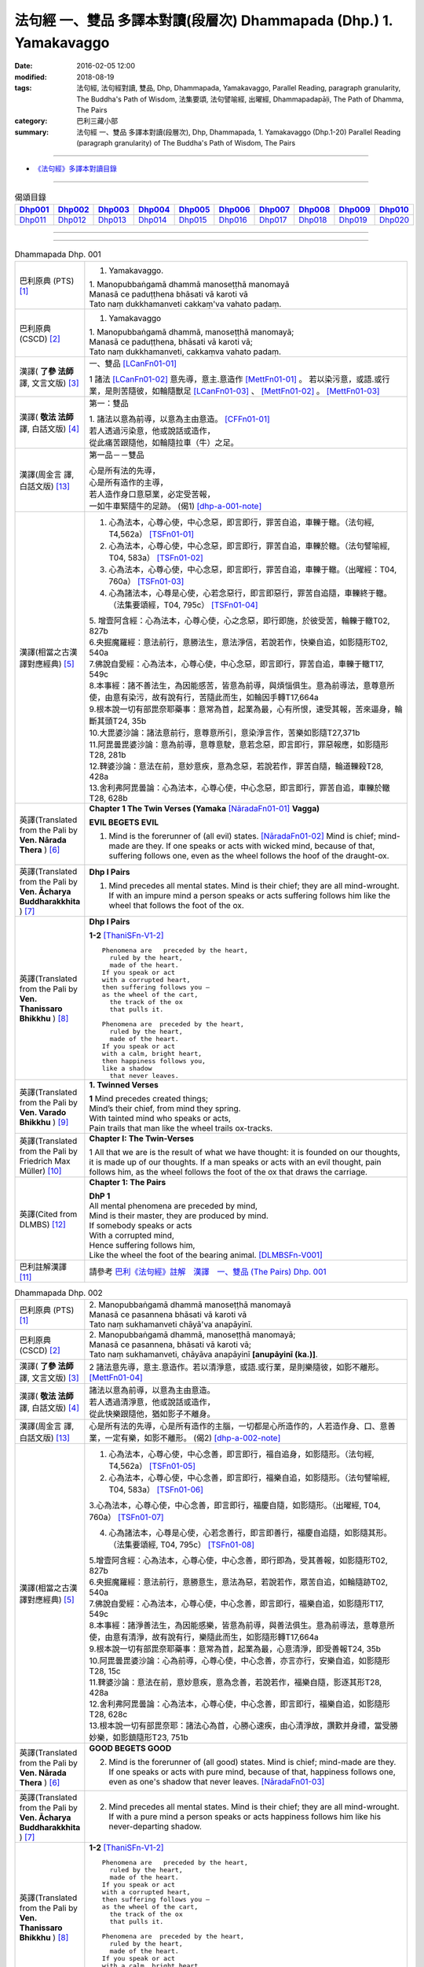 法句經 一、雙品 多譯本對讀(段層次) Dhammapada (Dhp.) 1. Yamakavaggo
###################################################################

:date: 2016-02-05 12:00
:modified: 2018-08-19
:tags: 法句經, 法句經對讀, 雙品, Dhp, Dhammapada, Yamakavaggo, 
       Parallel Reading, paragraph granularity, The Buddha's Path of Wisdom,
       法集要頌, 法句譬喻經, 出曜經, Dhammapadapāḷi, The Path of Dhamma, The Pairs
:category: 巴利三藏小部
:summary: 法句經 一、雙品 多譯本對讀(段層次), Dhp, Dhammapada, 1. Yamakavaggo (Dhp.1-20)
          Parallel Reading (paragraph granularity) of The Buddha's Path of Wisdom, 
          The Pairs

--------------

- `《法句經》多譯本對讀目錄 <{filename}dhp-contrast-reading%zh.rst>`__

-------------------------------------

.. list-table:: 偈頌目錄
   :widths: 9 9 9 9 9 9 9 9 9 9 
   :header-rows: 1

   * -  Dhp001_ 
     -  Dhp002_
     -  Dhp003_
     -  Dhp004_
     -  Dhp005_
     -  Dhp006_
     -  Dhp007_
     -  Dhp008_
     -  Dhp009_
     -  Dhp010_

   * -  Dhp011_ 
     -  Dhp012_
     -  Dhp013_
     -  Dhp014_
     -  Dhp015_
     -  Dhp016_
     -  Dhp017_
     -  Dhp018_
     -  Dhp019_
     -  Dhp020_

--------------

.. raw:: html 

  本對讀包含下列數個版本，請自行勾選欲對讀之版本
  （感恩 <strong><a href="https://siongui.github.io/zh/pages/siong-ui-te.html">Siong-Ui Te 師兄</a></strong>
  提供程式支援）：
  
  <div id="option-contrast-reading"></div>

--------------

.. _Dhp001:

.. list-table:: Dhammapada Dhp. 001
   :widths: 15 75
   :header-rows: 0
   :class: contrast-reading-table

   * - 巴利原典 (PTS) [1]_
     - 1. Yamakavaggo. 

       | 1. Manopubbaṅgamā dhammā manoseṭṭhā manomayā
       | Manasā ce paduṭṭhena bhāsati vā karoti vā
       | Tato naṃ dukkhamanveti cakkaṃ'va vahato padaṃ.

   * - 巴利原典 (CSCD) [2]_
     - 1. Yamakavaggo

       | 1. Manopubbaṅgamā  dhammā, manoseṭṭhā manomayā;
       | Manasā ce paduṭṭhena, bhāsati vā karoti vā;
       | Tato naṃ dukkhamanveti, cakkaṃva vahato padaṃ.

   * - 漢譯( **了參 法師** 譯, 文言文版) [3]_
     - 一、雙品 [LCanFn01-01]_ 

       1 諸法 [LCanFn01-02]_ 意先導，意主.意造作 [MettFn01-01]_ 。
       若以染污意，或語.或行業，是則苦隨彼，如輪隨獸足 [LCanFn01-03]_ 、
       [MettFn01-02]_ 。 [MettFn01-03]_

   * - 漢譯( **敬法 法師** 譯, 白話文版) [4]_
     - 第一：雙品

       | 1. 諸法以意為前導，以意為主由意造。 [CFFn01-01]_ 
       | 若人透過污染意，他或說話或造作，
       | 從此痛苦跟隨他，如輪隨拉車（牛）之足。

   * - 漢譯(周金言 譯, 白話文版) [13]_
     - 第一品－－雙品

       | 心是所有法的先導，
       | 心是所有造作的主導，
       | 若人造作身口意惡業，必定受苦報，
       | 一如牛車緊隨牛的足跡。 (偈1) [dhp-a-001-note]_

   * - 漢譯(相當之古漢譯對應經典) [5]_
     - 1. 心為法本，心尊心使，中心念惡，即言即行，罪苦自追，車轢于轍。（法句經, T4,562a） [TSFn01-01]_

       2. 心為法本，心尊心使，中心念惡，即言即行，罪苦自追，車轢於轍。（法句譬喻經, T04, 583a） [TSFn01-02]_

       3. 心為法本，心尊心使，中心念惡，即言即行，罪苦自追，車轢于轍。（出曜經：T04, 760a） [TSFn01-03]_

       4. 心為諸法本，心尊是心使，心若念惡行，即言即惡行，罪苦自追隨，車轢終于轍。（法集要頌經，T04, 795c） [TSFn01-04]_

       | 5. 增壹阿含經：心為法本，心尊心使，心之念惡，即行即施，於彼受苦，輪轢于轍T02, 827b
       | 6.央掘魔羅經：意法前行，意勝法生，意法淨信，若說若作，快樂自追，如影隨形T02, 540a
       | 7.佛說自愛經：心為法本，心尊心使，中心念惡，即言即行，罪苦自追，車轢于轍T17, 549c
       | 8.本事經：諸不善法生，為因能感苦，皆意為前導，與煩惱俱生。意為前導法，意尊意所使，由意有染污，故有說有行，苦隨此而生，如輪因手轉T17,664a
       | 9.根本說一切有部毘奈耶藥事：意常為首，起業為最，心有所恨，速受其報，苦來逼身，輪斷其頭T24, 35b
       | 10.大毘婆沙論：諸法意前行，意尊意所引，意染淨言作，苦樂如影隨T27,371b
       | 11.阿毘曇毘婆沙論：意為前導，意尊意駛，意若念惡，即言即行，罪惡報應，如影隨形T28, 281b
       | 12.鞞婆沙論：意法在前，意妙意疾，意為念惡，若說若作，罪苦自隨，輪道轢殺T28, 428a
       | 13.舍利弗阿毘曇論：心為法本，心尊心使，中心念惡，即言即行，罪苦自追，車轢於轍T28, 628b

   * - 英譯(Translated from the Pali by **Ven. Nārada Thera** ) [6]_
     - **Chapter 1 The Twin Verses (Yamaka** [NāradaFn01-01]_ **Vagga)**

       **EVIL BEGETS EVIL**
       
       1. Mind is the forerunner of (all evil) states.  [NāradaFn01-02]_ Mind is chief; mind-made are they. If one speaks or acts with wicked mind, because of that, suffering follows one, even as the wheel follows the hoof of the draught-ox.

   * - 英譯(Translated from the Pali by **Ven. Ācharya Buddharakkhita** ) [7]_
     - **Dhp I Pairs**

       1. Mind precedes all mental states. Mind is their chief; they are all mind-wrought. If with an impure mind a person speaks or acts suffering follows him like the wheel that follows the foot of the ox.

   * - 英譯(Translated from the Pali by **Ven. Thanissaro Bhikkhu** ) [8]_
     - **Dhp I Pairs**
        
       **1-2** [ThaniSFn-V1-2]_
       ::
              
          Phenomena are   preceded by the heart,    
            ruled by the heart, 
            made of the heart.  
          If you speak or act   
          with a corrupted heart,   
          then suffering follows you —    
          as the wheel of the cart,   
            the track of the ox 
            that pulls it.  
              
          Phenomena are  preceded by the heart,   
            ruled by the heart, 
            made of the heart.  
          If you speak or act   
          with a calm, bright heart,    
          then happiness follows you,   
          like a shadow   
            that never leaves.

   * - 英譯(Translated from the Pali by **Ven. Varado Bhikkhu** ) [9]_
     - **1. Twinned Verses**

       | **1**  Mind precedes created things;
       | Mind’s their chief, from mind they spring.
       | With tainted mind who speaks or acts,
       | Pain trails that man like the wheel trails ox-tracks.
     
   * - 英譯(Translated from the Pali by Friedrich Max Müller) [10]_
     - **Chapter I: The Twin-Verses**

       1 All that we are is the result of what we have thought: it is founded on our thoughts, it is made up of our thoughts. If a man speaks or acts with an evil thought, pain follows him, as the wheel follows the foot of the ox that draws the carriage.

   * - 英譯(Cited from DLMBS) [12]_
     - **Chapter 1: The Pairs**

       | **DhP 1** 
       | All mental phenomena are preceded by mind, 
       | Mind is their master, they are produced by mind. 
       | If somebody speaks or acts 
       | With a corrupted mind, 
       | Hence suffering follows him, 
       | Like the wheel the foot of the bearing animal. [DLMBSFn-V001]_

   * - 巴利註解漢譯 [11]_
     - 請參考 `巴利《法句經》註解　漢譯　一、雙品 (The Pairs) Dhp. 001 <{filename}../dhA/dhA-chap01%zh.rst#dhp001>`__

.. _Dhp002:

.. list-table:: Dhammapada Dhp. 002
   :widths: 15 75
   :header-rows: 0
   :class: contrast-reading-table

   * - 巴利原典 (PTS) [1]_
     - | 2. Manopubbaṅgamā dhammā manoseṭṭhā manomayā
       | Manasā ce pasannena bhāsati vā karoti vā
       | Tato naṃ sukhamanveti chāyā'va anapāyinī. 

   * - 巴利原典 (CSCD) [2]_
     - | 2. Manopubbaṅgamā dhammā, manoseṭṭhā manomayā;
       | Manasā ce pasannena, bhāsati vā karoti vā;
       | Tato naṃ sukhamanveti, chāyāva anapāyinī **[anupāyinī (ka.)]**.

   * - 漢譯( **了參 法師** 譯, 文言文版) [3]_
     - 2 諸法意先導，意主.意造作。若以清淨意，或語.或行業，是則樂隨彼，如影不離形。 [MettFn01-04]_ 

   * - 漢譯( **敬法 法師** 譯, 白話文版) [4]_
     - | 諸法以意為前導，以意為主由意造。
       | 若人透過清淨意，他或說話或造作，
       | 從此快樂跟隨他，猶如影子不離身。

   * - 漢譯(周金言 譯, 白話文版) [13]_
     - 心是所有法的先導，心是所有造作的主腦，一切都是心所造作的，人若造作身、口、意善業，一定有樂，如影不離形。 (偈2) [dhp-a-002-note]_

   * - 漢譯(相當之古漢譯對應經典) [5]_
     - 1. 心為法本，心尊心使，中心念善，即言即行，福自追身，如影隨形。（法句經, T4,562a） [TSFn01-05]_

       2. 心為法本，心尊心使，中心念善，即言即行，福樂自追，如影隨形。（法句譬喻經, T04, 583a） [TSFn01-06]_
       
       3.心為法本，心尊心使，中心念善，即言即行，福慶自隨，如影隨形。（出曜經, T04, 760a） [TSFn01-07]_

       4. 心為諸法本，心尊是心使，心若念善行，即言即善行，福慶自追隨，如影隨其形。（法集要頌經, T04, 795c） [TSFn01-08]_

       | 5.增壹阿含經：心為法本，心尊心使，中心念善，即行即為，受其善報，如影隨形T02, 827b
       | 6.央掘魔羅經：意法前行，意勝意生，意法為惡，若說若作，眾苦自追，如輪隨跡T02, 540a
       | 7.佛說自愛經：心為法本，心尊心使，中心念善，即言即行，福樂自追，如影隨形T17, 549c
       | 8.本事經：諸淨善法生，為因能感樂，皆意為前導，與善法俱生。意為前導法，意尊意所使，由意有清淨，故有說有行，樂隨此而生，如影隨形轉T17,664a
       | 9.根本說一切有部毘奈耶藥事：意常為首，起業為最，心意清淨，即受善報T24, 35b
       | 10.阿毘曇毘婆沙論：心為前導，心尊心使，中心念善，亦言亦行，安樂自追，如影隨形T28, 15c
       | 11.鞞婆沙論：意法在前，意妙意疾，意為念善，若說若作，福樂自隨，影逐其形T28, 428a
       | 12.舍利弗阿毘曇論：心為法本，心尊心使，中心念善，即言即行，福樂自追，如影隨形T28, 628c
       | 13.根本說一切有部毘奈耶：諸法心為首，心勝心速疾，由心清淨故，讚歎并身禮，當受勝妙樂，如影鎮隨形T23, 751b

   * - 英譯(Translated from the Pali by **Ven. Nārada Thera** ) [6]_
     - **GOOD BEGETS GOOD**

       2. Mind is the forerunner of (all good) states. Mind is chief; mind-made are they. If one speaks or acts with pure mind, because of that, happiness follows one, even as one's shadow that never leaves. [NāradaFn01-03]_

   * - 英譯(Translated from the Pali by **Ven. Ācharya Buddharakkhita** ) [7]_
     - 2. Mind precedes all mental states. Mind is their chief; they are all mind-wrought. If with a pure mind a person speaks or acts happiness follows him like his never-departing shadow.

   * - 英譯(Translated from the Pali by **Ven. Thanissaro Bhikkhu** ) [8]_
     - **1-2** [ThaniSFn-V1-2]_
       ::
              
          Phenomena are   preceded by the heart,    
            ruled by the heart, 
            made of the heart.  
          If you speak or act   
          with a corrupted heart,   
          then suffering follows you —    
          as the wheel of the cart,   
            the track of the ox 
            that pulls it.  
              
          Phenomena are  preceded by the heart,   
            ruled by the heart, 
            made of the heart.  
          If you speak or act   
          with a calm, bright heart,    
          then happiness follows you,   
          like a shadow   
            that never leaves.

   * - 英譯(Translated from the Pali by **Ven. Varado Bhikkhu** ) [9]_
     - | **2** Mind precedes created things,
       | Mind’s their chief, from mind they spring.
       | Who speaks or acts with purified mind,
       | Joy trails that man, like his shadow, behind.
     
   * - 英譯(Translated from the Pali by Friedrich Max Müller) [10]_
     - 2 All that we are is the result of what we have thought: it is founded on our thoughts, it is made up of our thoughts. If a man speaks or acts with a pure thought, happiness follows him, like a shadow that never leaves him.

   * - 英譯(Cited from DLMBS) [12]_
     - | **DhP 2**
       | All things are preceded by mind, 
       | Mind is their master, they are produced by mind. 
       | If somebody speaks or acts 
       | With a purified mind, 
       | Hence happiness follows him, 
       | Like never departing shadow. [DLMBSFn-V002]_

   * - 巴利註解漢譯 [11]_
     - 請參考 `巴利《法句經》註解　漢譯　一、雙品 (The Pairs) Dhp. 002 <{filename}../dhA/dhA-chap01%zh.rst#dhp002>`__

.. _Dhp003:

.. list-table:: Dhammapada Dhp. 003
   :widths: 15 75
   :header-rows: 0
   :class: contrast-reading-table

   * - 巴利原典 (PTS) [1]_
     - | 3. Akkocchi maṃ avadhi maṃ ajini maṃ ahāsi me
       | Ye taṃ upanayhanti veraṃ tesaṃ na sammati.
       | 
       | (3 Ākrośanmāmavocanmāma jayanmāmahāpayat
       |  Atra ye upanahyante vairaṃ teṣāṃ na śāmyati.)

   * - 巴利原典 (CSCD) [2]_
     - | 3. Akkocchi  maṃ avadhi maṃ, ajini **[ajinī (?)]** maṃ ahāsi me;
       | Ye ca taṃ upanayhanti, veraṃ tesaṃ na sammati.

   * - 漢譯( **了參 法師** 譯, 文言文版) [3]_
     - 3 『彼罵我.打我，敗我.劫奪我』，若人懷此念，怨恨不能息。

   * - 漢譯( **敬法 法師** 譯, 白話文版) [4]_
     - | 3 「他辱罵我毆打我，他擊敗我掠奪我。」
       | 若人心懷此想法，他們之恨不會止。

   * - 漢譯(周金言 譯, 白話文版) [13]_
     - 人的內心若抱持：「他（她）辱罵我、毆打我、打垮我、劫奪我。」的想法，心中的怨恨無法止息。 (偈3)

       人的內心若沒有：「他（她）辱罵我、毆打我、打垮我、劫奪我。」的想法，心中的怨恨就能止息。 (偈4) [dhp-a-003-note]_ 

   * - 漢譯(相當之古漢譯對應經典) [5]_
     - 人若罵我，勝我不勝，快意從者，怨終不息。（出曜經, T04, 696c） [TSFn01-09]_

       | 2.法集要頌經：若人致毀罵，彼勝我不勝，快樂從意者，怨終得休息T04,784b
       | 3.法句經：隨亂意行，拘愚入冥，自大無法，何解善言T04, 562a
       | 4.中阿含經：若不思真義，怨結焉得息，罵詈責數說，而能制和合T01,535b
       | 5.彌沙塞部和醯五分律：汝等相罵辱，執而不捨者，怨禍無由息，日夜增根栽。T22, 160a
       | 6.四分律：汝曹可無有，種種罵詈者，其有如是者，彼怨終不除T22,882b

   * - 英譯(Translated from the Pali by **Ven. Nārada Thera** ) [6]_
     - RETALIATION DOES NOT LEAD TO PEACE
        3. "He abused me, he beat me, he defeated me, he robbed me", in those who harbour such thoughts hatred is not appeased.

   * - 英譯(Translated from the Pali by **Ven. Ācharya Buddharakkhita** ) [7]_
     - 3. "He abused me, he struck me, he overpowered me, he robbed me." Those who harbor such thoughts do not still their hatred. 

   * - 英譯(Translated from the Pali by **Ven. Thanissaro Bhikkhu** ) [8]_
     - **3-6**
       ::
              
          'He insulted me,  
            hit me, 
            beat me,  
            robbed me'  
           — for those who brood on this,   
            hostility isn't stilled.  
              
          'He insulted me,    
          hit me,   
          beat me,    
          robbed me' —    
          for those who don't brood on this,    
            hostility is stilled. 
              
          Hostilities aren't stilled    
            through hostility,  
            regardless. 
          Hostilities are stilled   
          through non-hostility:    
            this, an unending truth.  
              
          Unlike those who don't realize    
          that we're here on the verge    
            of perishing, 
          those who do:   
            their quarrels are stilled.

   * - 英譯(Translated from the Pali by **Ven. Varado Bhikkhu** ) [9]_
     - | **3** “Me, she swore at”. 
       | “Me, he flogged”.
       | “Me, defeated”.
       | “Me, she robbed”.
       | Those with hateful thoughts thus held,
       | Hatred in those ones will never be quelled. 
     
   * - 英譯(Translated from the Pali by Friedrich Max Müller) [10]_
     - 3 "He abused me, he beat me, he defeated me, he robbed me,"--in those who harbour such thoughts hatred will never cease.

   * - 英譯(Cited from DLMBS) [12]_
     - | **DhP 3**
       | He abused me, he beat me, 
       | He defeated me, he robbed me. 
       | Those, who harbour such thoughts, 
       | Their hatred is not appeased.  [DLMBSFn-V003]_

   * - 巴利註解漢譯 [11]_
     - 請參考 `巴利《法句經》註解　漢譯　一、雙品 (The Pairs) Dhp. 003 <{filename}../dhA/dhA-chap01%zh.rst#dhp003>`__

.. _Dhp004:

.. list-table:: Dhammapada Dhp. 004
   :widths: 15 75
   :header-rows: 0
   :class: contrast-reading-table

   * - 巴利原典 (PTS) [1]_
     - | 4. Akkocchi maṃ avadhi maṃ ajini maṃ ahāsi me
       | Ye taṃ na upanayhanti veraṃ tesūpasammati. 
       |
       | [ 4 Ākrośanmāmavocanamāmajayanmāmahāpayat
       | Atra ye nopanahyante vairaṃ teṣāṃ praśāmyati. 
       | (Mūlasarvāstivādivinaya. Kośāmbakavastu) ]

   * - 巴利原典 (CSCD) [2]_
     - | 4. Akkocchi maṃ avadhi maṃ, ajini maṃ ahāsi me;
       | Ye ca taṃ nupanayhanti, veraṃ tesūpasammati.
 
   * - 漢譯( **了參 法師** 譯, 文言文版) [3]_
     - 4 『彼罵我.打我，敗我.劫奪我』，若人捨此念，怨恨自平息。 [MettFn01-05]_ 

   * - 漢譯( **敬法 法師** 譯, 白話文版) [4]_
     - | 4. 「他辱罵我毆打我，他擊敗我掠奪我。」
       | 若人不懷此想法，他們之恨會止息。

   * - 漢譯(周金言 譯, 白話文版) [13]_
     - 人的內心若抱持：「他（她）辱罵我、毆打我、打垮我、劫奪我。」的想法，心中的怨恨無法止息。 (偈3)

       人的內心若沒有：「他（她）辱罵我、毆打我、打垮我、劫奪我。」的想法，心中的怨恨就能止息。 (偈4) [dhp-a-003-note]_

   * - 漢譯(相當之古漢譯對應經典) [5]_
     - 若人致毀罵，彼勝我不勝，快樂從意者，怨終得休息。（法集要頌經, T04,784b） [TSFn01-10]_

       | 2.中阿含經：若思真實義，怨結必得息，T01, 535c
       | 3.五分律：種種惡聲罵，若能不加報，此忍不致怨，有怨自然除T22, 160a
       | 4.四分律：種種惡罵詈，終不還加報，其能忍默者，彼怨自得除T22, 882b

   * - 英譯(Translated from the Pali by **Ven. Nārada Thera** ) [6]_
     - 4. "He abused me, he beat me, he defeated me, he robbed me", in those who do not harbour such thoughts hatred is appeased. [NāradaFn01-04]_

   * - 英譯(Translated from the Pali by **Ven. Ācharya Buddharakkhita** ) [7]_
     - 4. "He abused me, he struck me, he overpowered me, he robbed me." Those who do not harbor such thoughts still their hatred.

   * - 英譯(Translated from the Pali by **Ven. Thanissaro Bhikkhu** ) [8]_
     - **3-6**
       ::
              
          'He insulted me,  
            hit me, 
            beat me,  
            robbed me'  
           — for those who brood on this,   
            hostility isn't stilled.  
              
          'He insulted me,    
          hit me,   
          beat me,    
          robbed me' —    
          for those who don't brood on this,    
            hostility is stilled. 
              
          Hostilities aren't stilled    
            through hostility,  
            regardless. 
          Hostilities are stilled   
          through non-hostility:    
            this, an unending truth.  
              
          Unlike those who don't realize    
          that we're here on the verge    
            of perishing, 
          those who do:   
            their quarrels are stilled.

   * - 英譯(Translated from the Pali by **Ven. Varado Bhikkhu** ) [9]_
     - | **4** “Me, she swore at”.
       | “Me, he flogged”.
       | “Me, defeated”.
       | “Me, she robbed”.
       | Those who live such thoughts not held,
       | Hatred in those ones is utterly quelled.
     
   * - 英譯(Translated from the Pali by Friedrich Max Müller) [10]_
     - 4 "He abused me, he beat me, he defeated me, he robbed me,"--in those who do not harbour such thoughts hatred will cease.

   * - 英譯(Cited from DLMBS) [12]_
     - | **DhP 4**
       | He abused me, he beat me, 
       | He defeated me, he robbed me. 
       | Those, who do not harbour such thoughts, 
       | Their hatred is appeased.  [DLMBSFn-V004]_

   * - 巴利註解漢譯 [11]_
     - 請參考 `巴利《法句經》註解　漢譯　一、雙品 (The Pairs) Dhp. 004 <{filename}../dhA/dhA-chap01%zh.rst#dhp004>`__

.. _Dhp005:

.. list-table:: Dhammapada Dhp. 005
   :widths: 15 75
   :header-rows: 0
   :class: contrast-reading-table

   * - 巴利原典 (PTS) [1]_
     - | 5. Na hi verena verāni sammantīdha kudācanaṃ
       | Averena ca sammanti esa dhammo sanantano.
       | 
       | (5 Na hi vaireṇa vairāṇi śāmyantīha kadācana
       | Kṣāntyā vairāṇi śāmyanti eṣa dharma: sanātana: )

   * - 巴利原典 (CSCD) [2]_
     - | 5. Na hi verena verāni, sammantīdha kudācanaṃ;
       | Averena ca sammanti, esa dhammo sanantano.

   * - 漢譯( **了參 法師** 譯, 文言文版) [3]_
     - 5 在於世界中 [NandFn01-00]_ ，從非怨止怨，唯以忍止怨；此古（聖常）法 [LCanFn01-04]_ 。 [MettFn01-06]_ 

   * - 漢譯( **敬法 法師** 譯, 白話文版) [4]_
     - | 5 於這世上確如此，以恨止恨不曾有，
       | 唯有無恨能止恨，這是永恆的真理。

   * - 漢譯(周金言 譯, 白話文版) [13]_
     - | 世間的怨恨無法止息怨恨，
       | 唯有慈悲可以止息怨恨，這是永恆不易的古法 [dhp-a-005-note]_ 。 (偈 5)

   * - 漢譯(相當之古漢譯對應經典) [5]_
     - 1. 慍於怨者，未嘗無怨，不慍自除，是道可宗。（法句經, T04, 562a） [TSFn01-11]_

       2. 不可怨以怨，終已得休息，行忍得息怨，此名如來法。（出曜經, T04, 697a） [TSFn01-12]_

       3. 不可怨以怨，終已得快樂，行忍怨自息，此名如來法。（法集要頌經, T4,784b） [TSFn01-13]_

       | 3.五分律：若以怨除怨，怨終不可息，不念怨自除，是則最勇健T22, 160a
       | 4.四分律：以怨除怨仇，怨仇終不除，無怨怨自息，其法勇健樂T22, 882b
       | 5.中阿含經：若以諍止諍，至竟不見止，唯忍能止諍，是法可尊貴T01,535c
       | 6.增壹阿含經：怨怨不休息，自古有此法，無怨能勝怨，此法終不朽T02,627b
       | 7.菩薩本緣經：非以怨心，能息怨憎，唯以忍辱，然後乃滅T03, 69a

   * - 英譯(Translated from the Pali by **Ven. Nārada Thera** ) [6]_
     - **ANGER IS CONQUERED BY LOVE**

       5. Hatreds never cease through hatred in this world; through love [NāradaFn01-05]_ alone they cease. This is an eternal law. [NāradaFn01-06]_

   * - 英譯(Translated from the Pali by **Ven. Ācharya Buddharakkhita** ) [7]_
     - 5. Hatred is never appeased by hatred in this world. By non-hatred alone is hatred appeased. This is a law eternal.

   * - 英譯(Translated from the Pali by **Ven. Thanissaro Bhikkhu** ) [8]_
     - **3-6**
       ::
              
          'He insulted me,  
            hit me, 
            beat me,  
            robbed me'  
           — for those who brood on this,   
            hostility isn't stilled.  
              
          'He insulted me,    
          hit me,   
          beat me,    
          robbed me' —    
          for those who don't brood on this,    
            hostility is stilled. 
              
          Hostilities aren't stilled    
            through hostility,  
            regardless. 
          Hostilities are stilled   
          through non-hostility:    
            this, an unending truth.  
              
          Unlike those who don't realize    
          that we're here on the verge    
            of perishing, 
          those who do:   
            their quarrels are stilled.

   * - 英譯(Translated from the Pali by **Ven. Varado Bhikkhu** ) [9]_
     - | **5** Hatred by hatred has been pacified
       | Never, in all of creation.
       | Through freedom from hatred does hatred subside:
       | This law is of ageless duration.
     
   * - 英譯(Translated from the Pali by Friedrich Max Müller) [10]_
     - 5 For hatred does not cease by hatred at any time: hatred ceases by love, this is an old rule.

   * - 英譯(Cited from DLMBS) [12]_
     - | **DhP 5**
       | Hatred is indeed never appeased by hatred here. 
       | It is appeased by non-hatred - this law is eternal. [DLMBSFn-V005]_

   * - 巴利註解漢譯 [11]_
     - 請參考 `巴利《法句經》註解　漢譯　一、雙品 (The Pairs) Dhp. 005 <{filename}../dhA/dhA-chap01%zh.rst#dhp005>`__

.. _Dhp006:

.. list-table:: Dhammapada Dhp. 006
   :widths: 15 75
   :header-rows: 0
   :class: contrast-reading-table

   * - 巴利原典 (PTS) [1]_
     - | 6. Pare ca na vijānanti mayamettha yamāmase
       | Ye ca tattha vijānanti tato sammanti medhagā.
       | 
       | [ 6 Pare'tra na vijānanti vayamatrodyamāmahe
       |   Atra ye tu vijānanti teṣāṃ śāmyanti medhakā: 
       |   (Mūlasarvāstivādivinaya. Kośāmbakavastu)]

   * - 巴利原典 (CSCD) [2]_
     - | 6. Pare  ca na vijānanti, mayamettha yamāmase;
       | Ye ca tattha vijānanti, tato sammanti medhagā.

   * - 漢譯( **了參 法師** 譯, 文言文版) [3]_
     - 6 彼人 [LCanFn01-05]_ 、 [MettFn01-07]_
       不了悟：『我等將毀滅 [LCanFn01-06]_ 、 [MettFn01-08]_ 』。
       若彼等如此 [NandFn01-01]_
       ，則諍論自息。[MettFn01-09]_

   * - 漢譯( **敬法 法師** 譯, 白話文版) [4]_
     - | 6 但是他人不知道：「於此我們將滅亡。」 [CFFn01-02]_
       | 知道這點的人們，爭論因此得止息。

   * - 漢譯(周金言 譯, 白話文版) [13]_
     - | 明白「諍論使人毀滅」的人，停止諍論。
       | 昧於這種道理的人，諍論不休。 (偈 6)

   * - 漢譯(相當之古漢譯對應經典) [5]_
     - 不好責彼，務自省身，如有知此，永滅無患。（法句經, T04, 562a） [TSFn01-14]_

       2. 中阿含經：他人不解義，唯我獨能知，若有能解義，彼恚便得息T01,535c

   * - 英譯(Translated from the Pali by **Ven. Nārada Thera** ) [6]_
     - **QUARRELS CEASE THROUGH RIGHT THINKING**

       6. The others [NāradaFn01-07]_ know not that in this quarrel we perish; [NāradaFn01-08]_ those of them who realize it, have their quarrels calmed thereby. [NāradaFn01-09]_

   * - 英譯(Translated from the Pali by **Ven. Ācharya Buddharakkhita** ) [7]_
     - 6. There are those who do not realize that one day we all must die. But those who do realize this settle their quarrels.

   * - 英譯(Translated from the Pali by **Ven. Thanissaro Bhikkhu** ) [8]_
     - **3-6**
       ::
              
          'He insulted me,  
            hit me, 
            beat me,  
            robbed me'  
           — for those who brood on this,   
            hostility isn't stilled.  
              
          'He insulted me,    
          hit me,   
          beat me,    
          robbed me' —    
          for those who don't brood on this,    
            hostility is stilled. 
              
          Hostilities aren't stilled    
            through hostility,  
            regardless. 
          Hostilities are stilled   
          through non-hostility:    
            this, an unending truth.  
              
          Unlike those who don't realize    
          that we're here on the verge    
            of perishing, 
          those who do:   
            their quarrels are stilled.

   * - 英譯(Translated from the Pali by **Ven. Varado Bhikkhu** ) [9]_
     - | **6** Most of men seem not to see
       | That man should live restrained; [VaradoFn01-1]_
       | For those who have this realised,
       | Their quarrels fade away.
     
   * - 英譯(Translated from the Pali by Friedrich Max Müller) [10]_
     - 6 The world does not know that we must all come to an end here;--but those who know it, their quarrels cease at once.

   * - 英譯(Cited from DLMBS) [12]_
     - | **DhP 6**
       | The others do not understand that we should restrain ourselves here. 
       | Those who understand that, therefore appease their quarrels. [DLMBSFn-V006]_

   * - 巴利註解漢譯 [11]_
     - 請參考 `巴利《法句經》註解　漢譯　一、雙品 (The Pairs) Dhp. 006 <{filename}../dhA/dhA-chap01%zh.rst#dhp006>`__

.. _Dhp007:

.. list-table:: Dhammapada Dhp. 007
   :widths: 15 75
   :header-rows: 0
   :class: contrast-reading-table

   * - 巴利原典 (PTS) [1]_
     - | 7. Subhānupassiṃ viharantaṃ indriyesu asaṃvutaṃ 
       | Bhojanambhi amattaññuṃ kusītaṃ hīnavīriyaṃ
       | Taṃ ve pasahati māro vāto rukkhaṃ'va dubbalaṃ. 

   * - 巴利原典 (CSCD) [2]_
     - | 7. Subhānupassiṃ viharantaṃ, indriyesu asaṃvutaṃ;
       | Bhojanamhi cāmattaññuṃ, kusītaṃ hīnavīriyaṃ;
       | Taṃ ve pasahati māro, vāto rukkhaṃva dubbalaṃ.

   * - 漢譯( **了參 法師** 譯, 文言文版) [3]_
     - 7 唯求住淨樂 [LCanFn01-07]_ 、 [MettFn01-10]_ ，不攝護諸根 [MettFn01-11]_ ，飲食不知量 [MettFn01-12]_ ，懈惰.不精進，彼實為魔 [LCanFn01-08]_ 、 [MettFn01-13]_ 服 [NandFn01-02]_，如風吹弱樹 [MettFn01-14]_ 。

   * - 漢譯( **敬法 法師** 譯, 白話文版) [4]_
     - | 7 住於觀淨美，諸根沒克制，
       | 於食不知足，怠惰不精進，
       | 魔王制伏他，如風吹弱樹。

   * - 漢譯(周金言 譯, 白話文版) [13]_
     - 人若追求色身欲樂，不知守護諸根，飲食不知節制，懈怠不知精進，必定為波旬 [dhp-a-007-note1]_ 所毀滅，如同風吹弱樹。 (偈 7) 

       人若觀身不淨，守護諸根， 飲食節制，正信 [dhp-a-007-note2]_ 精進，則魔不能加以摧毀，一如風吹山石。 [dhp-a-007-note3]_ (偈 8)

   * - 漢譯(相當之古漢譯對應經典) [5]_
     - 1. 行見身淨，不攝諸根，飲食不節，慢墮怯弱，為邪所制，如風靡草。（法句經, T04,562a） [TSFn01-15]_

       2. 觀淨而自修，諸根不具足，於食無厭足，斯等凡品行，轉增於欲意，如屋壞穿漏。（出曜經, T04, 749b） [TSFn01-16]_

       3. 觀淨而自淨，諸根不具足，於食無厭足，斯等凡品行，轉增於欲意，如屋壞穿漏。（法集要頌經, T04, 793a） [TSFn01-17]_

   * - 英譯(Translated from the Pali by **Ven. Nārada Thera** ) [6]_
     - **THE WEAK SUCCUMB TO TEMPTATION BUT NOT THE STRONG**

       7. Whoever lives contemplating pleasant things, [NāradaFn01-10]_ with senses unrestrained, in food immoderate, indolent, inactive, him verily Māra [NāradaFn01-11]_ overthrows, as the wind (overthrows) a weak tree.

   * - 英譯(Translated from the Pali by **Ven. Ācharya Buddharakkhita** ) [7]_
     - 7. Just as a storm throws down a weak tree, so does Mara overpower the man who lives for the pursuit of pleasures, who is uncontrolled in his senses, immoderate in eating, indolent, and dissipated. [BudRkFn-v7]_

   * - 英譯(Translated from the Pali by **Ven. Thanissaro Bhikkhu** ) [8]_
     - **7-8** [ThaniSFn-V7-8]_
       ::
              
          One who stays focused on the beautiful,   
          is unrestrained with the senses,    
          knowing no moderation in food,    
          apathetic, unenergetic:   
            Mara overcomes him  
            as the wind, a weak tree. 
              
          One who stays focused on the foul,    
          is restrained with regard to the senses,    
          knowing moderation in food,   
          full of conviction & energy:    
            Mara does not overcome him  
            as the wind, a mountain of rock.

   * - 英譯(Translated from the Pali by **Ven. Varado Bhikkhu** ) [9]_
     - | **7** One with senses unsubdued,
       | And indulgent with his food,
       | Living languid and at leisure,
       | Contemplating sensual pleasure:
       | Him, will Mara soon defeat,
       | Like the wind, a tree that’s weak.
     
   * - 英譯(Translated from the Pali by Friedrich Max Müller) [10]_
     - 7 He who lives looking for pleasures only, his senses uncontrolled, immoderate in his food, idle, and weak, Mara (the tempter) will certainly overthrow him, as the wind throws down a weak tree.

   * - 英譯(Cited from DLMBS) [12]_
     - | **DhP 7**
       | The person, who lives contemplating pleasant things, who is not restrained in senses, 
       | Who does not know moderation in food, who is indolent and of poor effort, 
       | Mara will overcome him, as wind a weak tree. [DLMBSFn-V007]_

   * - 巴利註解漢譯 [11]_
     - 請參考 `巴利《法句經》註解　漢譯　一、雙品 (The Pairs) Dhp. 007 <{filename}../dhA/dhA-chap01%zh.rst#dhp007>`__

.. _Dhp008:

.. list-table:: Dhammapada Dhp. 008
   :widths: 15 75
   :header-rows: 0
   :class: contrast-reading-table

   * - 巴利原典 (PTS) [1]_
     - | 8. Asubhānupassiṃ viharantaṃ indriyesu susaṃvutaṃ 
       | Bhojanambhi ca mattaññuṃ saddhaṃ āraddhavīriyaṃ
       | Taṃ ve nappasahati māro vāto selaṃ'va pabbataṃ.

   * - 巴利原典 (CSCD) [2]_
     - | 8. Asubhānupassiṃ viharantaṃ, indriyesu susaṃvutaṃ;
       | Bhojanamhi ca mattaññuṃ, saddhaṃ āraddhavīriyaṃ;
       | Taṃ ve nappasahati māro, vāto selaṃva pabbataṃ.

   * - 漢譯( **了參 法師** 譯, 文言文版) [3]_
     - 8 願求非樂 [LCanFn01-09]_ 、 [MettFn01-15]_ 住，善攝護諸根，飲食知節量，具信 [MettFn01-16]_ 又精進，魔 [MettFn01-17]_ 不能勝彼，如風吹石山。 [MettFn01-18]_ 

   * - 漢譯( **敬法 法師** 譯, 白話文版) [4]_
     - | 8 住於觀不淨，諸根善克制，
       | 於食且知足，具信且精進，
       | 魔無法制他，如風吹石山。

   * - 漢譯(周金言 譯, 白話文版) [13]_
     - 人若追求色身欲樂，不知守護諸根，飲食不知節制，懈怠不知精進，必定為波旬 [dhp-a-007-note1]_ 所毀滅，如同風吹弱樹。 (偈 7) 

       人若觀身不淨，守護諸根， 飲食節制，正信 [dhp-a-007-note2]_ 精進，則魔不能加以摧毀，一如風吹山石。 [dhp-a-007-note3]_ (偈 8)

   * - 漢譯(相當之古漢譯對應經典) [5]_
     - 1. 觀身不淨，能攝諸根，食知節度，常樂精進，不為邪動，如風大山。（法句經T04, 562a） [TSFn01-18]_
       
       2. 當觀不淨行，諸根無缺漏，於食知止足，有信執精進，不恣於欲意，如風吹泰山。（出曜經T04, 749c） [TSFn01-19]_
       
       3. 當觀不淨行，諸根無缺漏，於食知止足，有信執精進，不恣於欲意，如風吹泰山。（法集要頌經T04, 793b） [TSFn01-20]_

   * - 英譯(Translated from the Pali by **Ven. Nārada Thera** ) [6]_
     - 8. Whoever lives contemplating "the Impurities", [NāradaFn01-12]_ with senses restrained, in food moderate, full of faith, [NāradaFn01-13]_ full of sustained energy, him Māra overthrows not, as the wind (does not overthrow) a rocky mountain. [NāradaFn01-14]_ 

   * - 英譯(Translated from the Pali by **Ven. Ācharya Buddharakkhita** ) [7]_
     - 8. Just as a storm cannot prevail against a rocky mountain, so Mara can never overpower the man who lives meditating on the impurities, who is controlled in his senses, moderate in eating, and filled with faith and earnest effort. [BudRkFn-v8]_

   * - 英譯(Translated from the Pali by **Ven. Thanissaro Bhikkhu** ) [8]_
     - **7-8** [ThaniSFn-V7-8]_
       ::
              
          One who stays focused on the beautiful,   
          is unrestrained with the senses,    
          knowing no moderation in food,    
          apathetic, unenergetic:   
            Mara overcomes him  
            as the wind, a weak tree. 
              
          One who stays focused on the foul,    
          is restrained with regard to the senses,    
          knowing moderation in food,   
          full of conviction & energy:    
            Mara does not overcome him  
            as the wind, a mountain of rock.

   * - 英譯(Translated from the Pali by **Ven. Varado Bhikkhu** ) [9]_
     - | **8** One with faith and self-exertion,
       | Body-foulness contemplation,
       | With his senses well-subdued,
       | Not excessive with his food:
       | Him, will Mara not defeat,
       | Nor will wind, a granite peak.
     
   * - 英譯(Translated from the Pali by Friedrich Max Müller) [10]_
     - 8 He who lives without looking for pleasures, his senses well controlled, moderate in his food, faithful and strong, him Mara will certainly not overthrow, any more than the wind throws down a rocky mountain.

   * - 英譯(Cited from DLMBS) [12]_
     - | **DhP 8**
       | The one, who does not live contemplating pleasant things, who is well restrained in senses, 
       | Who does know moderation in food, who is trusting and firm in effort, 
       | Mara will not overcome him, as wind a rocky mountain. [DLMBSFn-V008]_

   * - 巴利註解漢譯 [11]_
     - 請參考 `巴利《法句經》註解　漢譯　一、雙品 (The Pairs) Dhp. 008 <{filename}../dhA/dhA-chap01%zh.rst#dhp008>`__

.. _Dhp009:

.. list-table:: Dhammapada Dhp. 009
   :widths: 15 75
   :header-rows: 0
   :class: contrast-reading-table

   * - 巴利原典 (PTS) [1]_
     - | 9. Anikkasāvo kāsāvaṃ yo vatthaṃ paridahessati 
       | Apeto damasaccena na so kāsāvamarahati.

   * - 巴利原典 (CSCD) [2]_
     - | 9. Anikkasāvo kāsāvaṃ, yo vatthaṃ paridahissati;
       | Apeto damasaccena, na so kāsāvamarahati.

   * - 漢譯( **了參 法師** 譯, 文言文版) [3]_
     - 9 若人穿袈裟，不離諸垢穢 [LCanFn01-10]_ ，無誠實克己，不應著袈裟。

   * - 漢譯( **敬法 法師** 譯, 白話文版) [4]_
     - | 9 該人還未除污染，但卻身上穿袈裟，
       | 沒有自制不真實，穿著袈裟他不配。

   * - 漢譯(周金言 譯, 白話文版) [13]_
     - 人若不能遠離貪欲，無法克己，不誠實，沒有資格穿著袈裟 [dhp-a-009-note1]_ 。 (偈 9)

       人若遠離貪欲，善持戒律，克己，誠實，有資格穿著袈裟。 (偈 10)

   * - 漢譯(相當之古漢譯對應經典) [5]_
     - 1. 不吐毒態，欲心馳騁，未能自調，不應法衣。（法句經, T04, 562a） [TSFn01-21]_

       2. 無塵離於塵，能持此服者，無御無所至，此不應法服。（出曜經, T04, 748b） [TSFn01-22]_

       3. 無塵離於塵，能持此服者，無御無所至，此不應法服。（法集要頌經, T04,793a） [TSFn01-23]_

       | 4.五分律：此衣無欲衣，不施有欲者，不能調其意，不任此袈裟T22, 68c
       | 5.四分律：雖有袈裟服，壞抱於結使，不能除怨害，彼不應袈裟T22, 882c
       | 6.摩訶僧祇律：內不離癡服，外託被袈裟，心常懷毒害，袈裟非所應T22,241a

   * - 英譯(Translated from the Pali by **Ven. Nārada Thera** ) [6]_
     - **THE PURE ARE WORTHY OF THE YELLOW ROBE BUT NOT THE IMPURE**

       9. Whoever, unstainless, without self control and truthfulness, should don the yellow robe, [NāradaFn01-15]_ is not worthy of it. 

   * - 英譯(Translated from the Pali by **Ven. Ācharya Buddharakkhita** ) [7]_
     - 9. Whoever being depraved, devoid of self-control and truthfulness, should don the monk's yellow robe, he surely is not worthy of the robe.

   * - 英譯(Translated from the Pali by **Ven. Thanissaro Bhikkhu** ) [8]_
     - **9-10** 
       ::
              
          He who, depraved, 
              devoid
            of truthfulness 
            & self-control, 
          puts on the ochre robe,   
          doesn't deserve the ochre robe.   
              
          But he who is free    
                           of depravity 
                       endowed  
                           with truthfulness  
                           & self-control,  
                       well-established 
                           in the precepts, 
          truly deserves the ochre robe.

   * - 英譯(Translated from the Pali by **Ven. Varado Bhikkhu** ) [9]_
     - | **9** The man not free of inward taints,
       | In ochre tints ordained,
       | Who’s full of lies and unrestrained,
       | Does not deserve that ochre stain.
     
   * - 英譯(Translated from the Pali by Friedrich Max Müller) [10]_
     - 9 He who wishes to put on the yellow dress without having cleansed himself from sin, who disregards temperance and truth, is unworthy of the yellow dress.

   * - 英譯(Cited from DLMBS) [12]_
     - | **DhP 9**
       | Who is not rid of defilement, and will wear a yellow robe, 
       | Devoid of restraint and truth, he does not deserve a yellow robe. [DLMBSFn-V009]_

   * - 巴利註解漢譯 [11]_
     - 請參考 `巴利《法句經》註解　漢譯　一、雙品 (The Pairs) Dhp. 009 <{filename}../dhA/dhA-chap01%zh.rst#dhp009>`__

.. _Dhp010:

.. list-table:: Dhammapada Dhp. 010
   :widths: 15 75
   :header-rows: 0
   :class: contrast-reading-table

   * - 巴利原典 (PTS) [1]_
     - | 10. Yo ca vantakasāvassa sīlesu susamāhito
       | Upeto damasaccena sa ve kāsāvamarahati. 

   * - 巴利原典 (CSCD) [2]_
     - | 10. Yo ca vantakasāvassa, sīlesu susamāhito;
       | Upeto damasaccena, sa ve kāsāvamarahati.

   * - 漢譯( **了參 法師** 譯, 文言文版) [3]_
     - 10 若人離諸垢 [MettFn01-19]_ ，能善持戒律 [MettFn01-20]_ ，克己與誠實，彼應著袈裟。 [MettFn01-21]_ 

   * - 漢譯( **敬法 法師** 譯, 白話文版) [4]_
     - | 10 該人已經除污染 [CFFn01-03]_ ，善於持守其戒行，
       | 具備自制與真實，的確他配穿袈裟。

   * - 漢譯(周金言 譯, 白話文版) [13]_
     - 人若不能遠離貪欲，無法克己，不誠實，沒有資格穿著袈裟 [dhp-a-009-note1]_ 。 (偈 9)

       人若遠離貪欲，善持戒律，克己，誠實，有資格穿著袈裟。 (偈 10)

   * - 漢譯(相當之古漢譯對應經典) [5]_
     - 1. 能吐毒態，戒意安靜，降心已調，此應法衣。（法句經, T04, 562a） [TSFn01-24]_

       2. 若能除垢穢，修戒等慧定，彼應思惟業，此應服袈裟。（出曜經, T04, 748b） [TSFn01-25]_

       3. 若能除垢穢，修戒等慧定，彼應思惟業，此應服袈裟。（法集要頌經, T04,793a） [TSFn01-26]_

       | 4.五分律：已能離貪欲，於戒常一心，如是調心者，乃應此衣服T22, 68c
       | 5.四分律：結使已除滅，持戒自莊嚴，調伏於怨仇，彼則應袈裟T22, 882c
       | 6.摩訶僧祇律：三昧寂無想，永滅煩惱患，內心常寂滅，袈裟應其服T22,241a

   * - 英譯(Translated from the Pali by **Ven. Nārada Thera** ) [6]_
     - 10. He who is purged of all stain, is well-established in morals and endowed with self-control and truthfulness, is indeed worthy of the yellow robe.

   * - 英譯(Translated from the Pali by **Ven. Ācharya Buddharakkhita** ) [7]_
     - 10. But whoever is purged of depravity, well-established in virtues and filled with self-control and truthfulness, he indeed is worthy of the yellow robe.

   * - 英譯(Translated from the Pali by **Ven. Thanissaro Bhikkhu** ) [8]_
     - **9-10** 
       ::
              
          He who, depraved, 
              devoid
            of truthfulness 
            & self-control, 
          puts on the ochre robe,   
          doesn't deserve the ochre robe.   
              
          But he who is free    
                           of depravity 
                       endowed  
                           with truthfulness  
                           & self-control,  
                       well-established 
                           in the precepts, 
          truly deserves the ochre robe.

   * - 英譯(Translated from the Pali by **Ven. Varado Bhikkhu** ) [9]_
     - | **10** Whatever monk is purged of taints,
       | With virtue well-ingrained,
       | A man sincere and well restrained,
       | Is worthy of the ochre stain.
     
   * - 英譯(Translated from the Pali by Friedrich Max Müller) [10]_
     - 10 But he who has cleansed himself from sin, is well grounded in all virtues, and regards also temperance and truth, he is indeed worthy of the yellow dress.

   * - 英譯(Cited from DLMBS) [12]_
     - | **DhP 10**
       | And who would get rid of defilement, well settled in virtues, 
       | Endowed with restraint and truth, he deserves a yellow robe. [DLMBSFn-V010]_

   * - 巴利註解漢譯 [11]_
     - 請參考 `巴利《法句經》註解　漢譯　一、雙品 (The Pairs) Dhp. 010 <{filename}../dhA/dhA-chap01%zh.rst#dhp010>`__

.. _Dhp011:

.. list-table:: Dhammapada Dhp. 011
   :widths: 15 75
   :header-rows: 0
   :class: contrast-reading-table

   * - 巴利原典 (PTS) [1]_
     - | 11. Asāre sāramatino sāre cāsāradassino
       | Te sāraṃ nādhigacchanti micchāsaṃkappagocarā.

   * - 巴利原典 (CSCD) [2]_
     - | 11. Asāre sāramatino, sāre cāsāradassino;
       | Te sāraṃ nādhigacchanti, micchāsaṅkappagocarā.

   * - 漢譯( **了參 法師** 譯, 文言文版) [3]_
     - 11 **非真** [LCanFn01-11]_ **思真實** [MettFn01-22]_ ，真實 [LCanFn01-12]_ 見非真，邪思惟境界，彼不達真實。

   * - 漢譯( **敬法 法師** 譯, 白話文版) [4]_
     - | 11 思無內涵為有內涵，視有內涵為無內涵。
       | 擁有此邪思惟的人，他們不能達到內涵。

   * - 漢譯(周金言 譯, 白話文版) [13]_
     - 誤認非法為正法，誤認正法為非法，抱持邪見的人，永遠無法了悟正法。 (偈 11)

       正法就認定是正法，非法就認定是非法，具足正見的人，了悟正法。 (偈 12)

   * - 漢譯(相當之古漢譯對應經典) [5]_
     - 1. 以真為偽，以偽為真，是為邪計，不得真利。（法句經, T04, 562a） [TSFn01-27]_

       2. 以真為偽，以偽為真，是為邪計，不得真利。（法句譬喻經, T04,583c） [TSFn01-28]_

       3. 不牢起牢想，牢起不牢想，彼不至於牢，由起邪見故。（出曜經, T04, 747c） [TSFn01-29]_
       
       4. 不堅起堅想，堅起不堅想，後不至於堅，由起邪見故。（法集要頌經, T04,793a） [TSFn01-30]_

       5.四分律：無堅說堅牢，堅牢不見堅，彼不解堅牢，墮邪憶念中T22,882c

   * - 英譯(Translated from the Pali by **Ven. Nārada Thera** ) [6]_
     - **RIGHT PERCEPTION LEADS TO THE REALIZATION OF THE TRUTH**

       11. In the unessential they imagine the essential [NāradaFn01-16]_ , in the essential they see the unessential - they who entertain (such) wrong thoughts [NāradaFn01-17]_ never realize the essence. 

   * - 英譯(Translated from the Pali by **Ven. Ācharya Buddharakkhita** ) [7]_
     - 11. Those who mistake the unessential to be essential and the essential to be unessential, dwelling in wrong thoughts, never arrive at the essential.

   * - 英譯(Translated from the Pali by **Ven. Thanissaro Bhikkhu** ) [8]_
     - **11-12** [ThaniSFn-V11-12]_
       ::
              
          Those who regard    
          non-essence as essence    
          and see essence as non-,    
          don't get to the essence,   
            ranging about in wrong resolves.  
              
          But those who know    
          essence as essence,   
          and non-essence as non-,    
          get to the essence,   
            ranging about in right resolves.

   * - 英譯(Translated from the Pali by **Ven. Varado Bhikkhu** ) [9]_
     - | **11** Quintessence they see as non-essence;
       | Non-essence they see as quintessence;
       | And they in wrong thoughts acquiescent,
       | Will never discover quintessence.
     
   * - 英譯(Translated from the Pali by Friedrich Max Müller) [10]_
     - 11 They who imagine truth in untruth, and see untruth in truth, never arrive at truth, but follow vain desires.

   * - 英譯(Cited from DLMBS) [12]_
     - | **DhP 11**
       | Thinking to be essential, what is not, seeing no essence in what is essential, 
       | they, feeding on wrong thoughts, do not discover the essence. [DLMBSFn-V011]_

   * - 巴利註解漢譯 [11]_
     - 請參考 `巴利《法句經》註解　漢譯　一、雙品 (The Pairs) Dhp. 011 <{filename}../dhA/dhA-chap01%zh.rst#dhp011>`__

.. _Dhp012:

.. list-table:: Dhammapada Dhp. 012
   :widths: 15 75
   :header-rows: 0
   :class: contrast-reading-table

   * - 巴利原典 (PTS) [1]_
     - | 12. Sārañca sārato ñatvā asārañca asārato
       | Te sāraṃ adhigacchanti sammāsaṃkappagocarā.

   * - 巴利原典 (CSCD) [2]_
     - | 12. Sārañca  sārato ñatvā, asārañca asārato;
       | Te sāraṃ adhigacchanti, sammāsaṅkappagocarā.

   * - 漢譯( **了參 法師** 譯, 文言文版) [3]_
     - 12. 真實思真實，非真知非真，正思惟境界，彼能達真實。 [MettFn01-23]_ 

   * - 漢譯( **敬法 法師** 譯, 白話文版) [4]_
     - | 12 知有內涵為有內涵，知無內涵為無內涵。
       | 擁有此正思惟的人，他們能夠達到內涵。

   * - 漢譯(周金言 譯, 白話文版) [13]_
     - 誤認非法為正法，誤認正法為非法，抱持邪見的人，永遠無法了悟正法。 (偈 11)

       正法就認定是正法，非法就認定是非法，具足正見的人，了悟正法。 (偈 12)

   * - 漢譯(相當之古漢譯對應經典) [5]_
     - 1. 知真為真，見偽知偽，是為正計，必得真利。（法句經, T04, 562b） [TSFn01-31]_

       2. 知真為真，見偽知偽，是為正計，必得真利。（法句譬喻經, T04, 583c） [TSFn01-32]_

       3. 牢而知牢者，不牢知不牢，彼人求於牢，正治以為本。（出曜經, T04, 748a） [TSFn01-33]_

       4. 堅而知堅者，不堅知不堅，被人求於堅，正治以為本。（法集要頌經, T04,793a） [TSFn01-34]_

       5. 四分律：堅牢知堅牢，不堅知不堅，彼解堅牢法，入於正念中T22,882c

   * - 英譯(Translated from the Pali by **Ven. Nārada Thera** ) [6]_
     - 12. What is essential they regard as essential, what is unessential they regard as unessential - they who entertain (such) right thoughts [NāradaFn01-18]_ realize the essence.

   * - 英譯(Translated from the Pali by **Ven. Ācharya Buddharakkhita** ) [7]_
     - 12. Those who know the essential to be essential and the unessential to be unessential, dwelling in right thoughts, do arrive at the essential.

   * - 英譯(Translated from the Pali by **Ven. Thanissaro Bhikkhu** ) [8]_
     - **11-12** [ThaniSFn-V11-12]_
       ::
              
          Those who regard    
          non-essence as essence    
          and see essence as non-,    
          don't get to the essence,   
            ranging about in wrong resolves.  
              
          But those who know    
          essence as essence,   
          and non-essence as non-,    
          get to the essence,   
            ranging about in right resolves.

   * - 英譯(Translated from the Pali by **Ven. Varado Bhikkhu** ) [9]_
     - | **12** Quintessence they see as quintessence,
       | Non-essence they see as non-essence,
       | And they in right thoughts acquiescent,
       | Go on to discover quintessence.
     
   * - 英譯(Translated from the Pali by Friedrich Max Müller) [10]_
     - 12 They who know truth in truth, and untruth in untruth, arrive at truth, and follow true desires.

   * - 英譯(Cited from DLMBS) [12]_
     - | **DhP 12**
       | Having known the essence as the essence, non-essential as non-essential, 
       | they, feeding on right thoughts, discover the essence. [DLMBSFn-V012]_

   * - 巴利註解漢譯 [11]_
     - 請參考 `巴利《法句經》註解　漢譯　一、雙品 (The Pairs) Dhp. 012 <{filename}../dhA/dhA-chap01%zh.rst#dhp012>`__

.. _Dhp013:

.. list-table:: Dhammapada Dhp. 013
   :widths: 15 75
   :header-rows: 0
   :class: contrast-reading-table

   * - 巴利原典 (PTS) [1]_
     - | 13. Yathāgāraṃ ducchannaṃ vuṭṭhi samativijjhati
       | Evaṃ abhāvitaṃ cittaṃ rāgo samativijjhati.

   * - 巴利原典 (CSCD) [2]_
     - | 13. Yathā agāraṃ ducchannaṃ, vuṭṭhī samativijjhati;
       | Evaṃ abhāvitaṃ cittaṃ, rāgo samativijjhati.

   * - 漢譯( **了參 法師** 譯, 文言文版) [3]_
     - 13 如蓋屋不密，必為雨漏浸，如是不修心，貪欲必漏入。 [MettFn01-24]_ 

   * - 漢譯( **敬法 法師** 譯, 白話文版) [4]_
     - | 13 就像雨可以滲透蓋得不好的屋子，
       | 貪欲亦可滲透尚未受到培育的心。

   * - 漢譯(周金言 譯, 白話文版) [13]_
     - 貪欲佔據不知修心的人，一如雨水滴進屋頂損壞的房子。 (偈 13)

       貪欲無法佔據善於修心的人，一如雨水無法滴進屋頂完好的房子。 (偈 14)

   * - 漢譯(相當之古漢譯對應經典) [5]_
     - 1. 蓋屋不密，天雨則漏，意不惟行，淫泆為穿。（法句經, T04, 562b） [TSFn01-35]_
       
       2. 蓋屋不密，天雨則漏，意不惟行，婬泆為穿。（法句譬喻經, T04, 583c） [TSFn01-36]_

       3. 蓋屋不密，天雨則漏，人不惟行，漏婬怒癡。（出曜經, T04, 759c） [TSFn01-37]_

       4. 蓋屋若不密，天雨則常漏，人不思惟行，恒歷婬怒癡。（法集要頌經, T04,795b） [TSFn01-38]_

       5. 增壹阿含經：蓋屋不密，天雨則漏，人不惟行，漏婬怒癡T02, 591c

   * - 英譯(Translated from the Pali by **Ven. Nārada Thera** ) [6]_
     - **LUST PIERCES THE HEARTS OF THE UNDEVELOPED BUT NOT THOSE OF THE DEVELOPED**

       13. Even as rain penetrates as ill-thatched house, so does lust penetrate an undeveloped mind. 

   * - 英譯(Translated from the Pali by **Ven. Ācharya Buddharakkhita** ) [7]_
     - 13. Just as rain breaks through an ill-thatched house, so passion penetrates an undeveloped mind.

   * - 英譯(Translated from the Pali by **Ven. Thanissaro Bhikkhu** ) [8]_
     - **13-14** 
       ::
              
          As rain seeps into    
          an ill-thatched hut,    
          so passion,   
            the undeveloped mind. 
              
          As rain doesn't seep into   
          a well-thatched hut,    
          so passion does not,    
            the well-developed mind.

   * - 英譯(Translated from the Pali by **Ven. Varado Bhikkhu** ) [9]_
     - | **13 & 14** Like ill-thatched huts let in the rain,
       | Is lust let in by minds untrained.
       | In well-roofed huts no water leaks:
       | In well-trained minds no passion seeps.
     
   * - 英譯(Translated from the Pali by Friedrich Max Müller) [10]_
     - 13 As rain breaks through an ill-thatched house, passion will break through an unreflecting mind.

   * - 英譯(Cited from DLMBS) [12]_
     - | **DhP 13**
       | As a poorly covered house is penetrated by a rain, 
       | thus an undeveloped mind is penetrated by passion. [DLMBSFn-V013]_

   * - 巴利註解漢譯 [11]_
     - 請參考 `巴利《法句經》註解　漢譯　一、雙品 (The Pairs) Dhp. 013 <{filename}../dhA/dhA-chap01%zh.rst#dhp013>`__

.. _Dhp014:

.. list-table:: Dhammapada Dhp. 014
   :widths: 15 75
   :header-rows: 0
   :class: contrast-reading-table

   * - 巴利原典 (PTS) [1]_
     - | 14. Yathāgāraṃ succhannaṃ vuṭṭhi na samativijjhati
       | Evaṃ subhāvitaṃ cittaṃ rāgo na samativijjhati.

   * - 巴利原典 (CSCD) [2]_
     - | 14. Yathā  agāraṃ suchannaṃ, vuṭṭhī na samativijjhati;
       | Evaṃ subhāvitaṃ cittaṃ, rāgo na samativijjhati.

   * - 漢譯( **了參 法師** 譯, 文言文版) [3]_
     - 14 如善密蓋屋，不為雨漏浸，如是善修心，貪欲不漏入。 [MettFn01-25]_ 

   * - 漢譯( **敬法 法師** 譯, 白話文版) [4]_
     - | 14 就像雨不能滲透蓋得很好的屋子，
       | 貪欲亦滲不透已被良好培育的心。 [CFFn01-04]_

   * - 漢譯(周金言 譯, 白話文版) [13]_
     - 貪欲佔據不知修心的人，一如雨水滴進屋頂損壞的房子。 (偈 13)

       貪欲無法佔據善於修心的人，一如雨水無法滴進屋頂完好的房子。 (偈 14)

   * - 漢譯(相當之古漢譯對應經典) [5]_
     - 1. 蓋屋善密，雨則不漏，攝意惟行，淫泆不生。（法句經, T04, 562b） [TSFn01-39]_
       
       2. 蓋屋善密，雨則不漏，攝意惟行，婬匿不生。（法句譬喻經, T04, 583c） [TSFn01-40]_
       
       3. 蓋屋緻密，天雨不漏，人自惟行，無婬怒癡。（出曜經, T04, 760a） [TSFn01-41]_
       
       4. 蓋屋若不密，天雨則常漏，人自思惟行，永無婬怒癡。（法集要頌經, T04,795b） [TSFn01-42]_

       5. 增壹阿含經：蓋屋善密，天雨不漏，人能惟行，無婬怒癡T02, 591c

   * - 英譯(Translated from the Pali by **Ven. Nārada Thera** ) [6]_
     - 14. Even as rain does not penetrate a well-thatched house, so does lust not penetrate a well-developed [NāradaFn01-19]_ mind. 

   * - 英譯(Translated from the Pali by **Ven. Ācharya Buddharakkhita** ) [7]_
     - 14. Just as rain does not break through a well-thatched house, so passion never penetrates a well-developed mind.

   * - 英譯(Translated from the Pali by **Ven. Thanissaro Bhikkhu** ) [8]_
     - **13-14** 
       ::
              
          As rain seeps into    
          an ill-thatched hut,    
          so passion,   
            the undeveloped mind. 
              
          As rain doesn't seep into   
          a well-thatched hut,    
          so passion does not,    
            the well-developed mind.

   * - 英譯(Translated from the Pali by **Ven. Varado Bhikkhu** ) [9]_
     - | **13 & 14** Like ill-thatched huts let in the rain,
       | Is lust let in by minds untrained.
       | In well-roofed huts no water leaks:
       | In well-trained minds no passion seeps.
     
   * - 英譯(Translated from the Pali by Friedrich Max Müller) [10]_
     - 14 As rain does not break through a well-thatched house, passion will not break through a well-reflecting mind.

   * - 英譯(Cited from DLMBS) [12]_
     - | **DhP 14**
       | As a well covered house is not penetrated by a rain, 
       | thus a well developed mind is not penetrated by passion. [DLMBSFn-V014]_

   * - 巴利註解漢譯 [11]_
     - 請參考 `巴利《法句經》註解　漢譯　一、雙品 (The Pairs) Dhp. 014 <{filename}../dhA/dhA-chap01%zh.rst#dhp014>`__

.. _Dhp015:

.. list-table:: Dhammapada Dhp. 015
   :widths: 15 75
   :header-rows: 0
   :class: contrast-reading-table

   * - 巴利原典 (PTS) [1]_
     - | 15. Idha socati pecca socati pāpakārī ubhayattha socati
       | So socati so vihaññati disvā kamma kiliṭṭhamattano.

   * - 巴利原典 (CSCD) [2]_
     - | 15. Idha  socati pecca socati, pāpakārī ubhayattha socati;
       | So socati so vihaññati, disvā kammakiliṭṭhamattano.

   * - 漢譯( **了參 法師** 譯, 文言文版) [3]_
     - 15 現世此處悲，死後他處悲，作諸惡業者，兩處俱憂悲，見自惡業已，他悲.他苦惱。 [MettFn01-26]_ 

   * - 漢譯( **敬法 法師** 譯, 白話文版) [4]_
     - | 15 此世他悲哀，來世他悲哀，
       | 造惡者於兩處都是悲哀。
       | 見到自己污穢的行為後，
       | 他感到悲哀，他感到苦惱。

   * - 漢譯(周金言 譯, 白話文版) [13]_
     - 今生悲傷，來世也悲傷，造作惡業的人今生與來世都悲傷；他（她）們悲傷苦惱地察覺到曾經作過的惡業。 (偈 15)

   * - 漢譯(相當之古漢譯對應經典) [5]_
     - 1. 造憂後憂，行惡兩憂，彼憂惟懼，見罪心懅。（法句經, T04, 562b） [TSFn01-43]_

       2. 造憂後憂，行惡兩憂，彼憂唯懼，見罪心懅。（法句譬喻經, T04, 583b） [TSFn01-44]_
       
       3. 此憂彼亦憂，惡行二俱憂，彼憂彼受報，見行乃知審。（出曜經, T04, 746b） [TSFn01-45]_
       
       4. 此憂彼亦憂，惡行二俱憂，彼憂彼受報，見行乃審知。（法集要頌經, T04,792c） [TSFn01-46]_

       | 5.增壹阿含經：此憂彼亦憂，為惡二處憂，為惡後受報，皆由現報故T02,692b
       | 6.根本說一切有部毘奈耶雜事：今生若苦來生苦，由其作罪二俱苦，自知此苦由惡業，更復受苦於餘趣T24, 244a

   * - 英譯(Translated from the Pali by **Ven. Nārada Thera** ) [6]_
     - **EVIL-DOERS SUFFER HERE AND HEREAFTER**

       15. Here he grieves, [NāradaFn01-20]_ hereafter he grieves. [NāradaFn01-21] In both states the evil-doer grieves. He grieves, he is afflicted, perceiving the impurity of his own deeds.

   * - 英譯(Translated from the Pali by **Ven. Ācharya Buddharakkhita** ) [7]_
     - 15. The evil-doer grieves here and hereafter; he grieves in both the worlds. He laments and is afflicted, recollecting his own impure deeds.

   * - 英譯(Translated from the Pali by **Ven. Thanissaro Bhikkhu** ) [8]_
     - **15-18** 
       ::
              
          Here  he grieves  
            he grieves  hereafter.
          In both worlds    
          the wrong-doer grieves.   
          He grieves, he's afflicted,   
          seeing the corruption   
            of his deeds. 
              
          Here  he rejoices 
            he rejoices hereafter.
          In both worlds    
          the merit-maker rejoices.   
          He rejoices, is jubilant,   
          seeing the purity   
            of his deeds. 
              
          Here  he's tormented  
            he's tormented  hereafter.  
          In both worlds    
          the wrong-doer's tormented.   
          He's tormented at the thought,    
            'I've done wrong.'  
          Having gone to a bad destination,   
          he's tormented    
            all the more. 
              
          Here  he delights 
            he delights hereafter.
          In both worlds    
          the merit-maker delights.   
          He delights at the thought,   
            'I've made merit.'  
          Having gone to a good destination,    
          he delights   
            all the more.

   * - 英譯(Translated from the Pali by **Ven. Varado Bhikkhu** ) [9]_
     - **15** Evil-doers sorrow in both present and future lives. They sorrow and grieve, having realised their own defiled conduct.
     
   * - 英譯(Translated from the Pali by Friedrich Max Müller) [10]_
     - 15 The evil-doer mourns in this world, and he mourns in the next; he mourns in both. He mourns and suffers when he sees the evil of his own work.

   * - 英譯(Cited from DLMBS) [12]_
     - | **DhP 15**
       | He grieves here, he grieves after death, in both states does the wrongdoer grieve. 
       | He grieves, he is vexed, having seen his own evil deeds. [DLMBSFn-V015]_

   * - 巴利註解漢譯 [11]_
     - 請參考 `巴利《法句經》註解　漢譯　一、雙品 (The Pairs) Dhp. 015 <{filename}../dhA/dhA-chap01%zh.rst#dhp015>`__

.. _Dhp016:

.. list-table:: Dhammapada Dhp. 016
   :widths: 15 75
   :header-rows: 0
   :class: contrast-reading-table

   * - 巴利原典 (PTS) [1]_
     - | 16. Idha modati pecca modati katapuñño ubhayattha modati
       | So modati so pamodati disvā kamma visuddhimattano. 

   * - 巴利原典 (CSCD) [2]_
     - | 16. Idha modati pecca modati, katapuñño ubhayattha modati;
       | So modati so pamodati, disvā kammavisuddhimattano.

   * - 漢譯( **了參 法師** 譯, 文言文版) [3]_
     - 16 現世此處樂，死後他處樂，作諸善業者，兩處俱受樂，見自善業已，他樂.他極樂。 [MettFn01-27]_ 

   * - 漢譯( **敬法 法師** 譯, 白話文版) [4]_
     - | 16 此世他喜悅，來世他喜悅，
       | 行善者於兩處都是喜悅。
       | 見到自己清淨的行為後，
       | 他感到喜悅，非常的喜悅。

   * - 漢譯(周金言 譯, 白話文版) [13]_
     - 今生喜悅，來生也喜悅，造作善業的人今生與來世都喜悅；他（她）們滿心喜悅地察覺到曾經作過的善業。 (偈 16)

   * - 漢譯(相當之古漢譯對應經典) [5]_
     - 1. 造喜後喜，行善兩喜，彼喜惟歡，見福心安。（法句經, T04, 562b） [TSFn01-47]_

       2. 造喜後喜，行善兩喜，彼喜惟歡，見福心安。（法句譬喻經, T04, 583b） [TSFn01-48]_
       
       3. 此喜彼亦喜，福行二俱喜，彼喜彼受報，見行自清淨。（出曜經, T04, 746c） [TSFn01-49]_
       
       4. 此喜彼亦喜，福行二俱喜，彼行彼受報，見行自清淨。（法集要頌經, T04,792c） [TSFn01-50]_

       5. 三彌底部論：生世樂歡喜，異世樂欣然，作福二處歡，自見其業淨。此世業報竟，來世復應受，陰壞隨業往，更受異陰身T32, 463b

   * - 英譯(Translated from the Pali by **Ven. Nārada Thera** ) [6]_
     - **HAPPY ARE THE WELL-DOERS HERE AND HEREAFTER**

       16. Here he rejoices, [NāradaFn01-22]_ hereafter he rejoices. [NāradaFn01-23] In both states the well-doer rejoices. He rejoices, exceedingly rejoices, perceiving the purity of his own deeds. [NāradaFn01-24]

   * - 英譯(Translated from the Pali by **Ven. Ācharya Buddharakkhita** ) [7]_
     - 16. The doer of good rejoices here and hereafter; he rejoices in both the worlds. He rejoices and exults, recollecting his own pure deeds.

   * - 英譯(Translated from the Pali by **Ven. Thanissaro Bhikkhu** ) [8]_
     - **15-18** 
       ::
              
          Here  he grieves  
            he grieves  hereafter.
          In both worlds    
          the wrong-doer grieves.   
          He grieves, he's afflicted,   
          seeing the corruption   
            of his deeds. 
              
          Here  he rejoices 
            he rejoices hereafter.
          In both worlds    
          the merit-maker rejoices.   
          He rejoices, is jubilant,   
          seeing the purity   
            of his deeds. 
              
          Here  he's tormented  
            he's tormented  hereafter.  
          In both worlds    
          the wrong-doer's tormented.   
          He's tormented at the thought,    
            'I've done wrong.'  
          Having gone to a bad destination,   
          he's tormented    
            all the more. 
              
          Here  he delights 
            he delights hereafter.
          In both worlds    
          the merit-maker delights.   
          He delights at the thought,   
            'I've made merit.'  
          Having gone to a good destination,    
          he delights   
            all the more.

   * - 英譯(Translated from the Pali by **Ven. Varado Bhikkhu** ) [9]_
     - **16** Kind people are happy in both present and future lives. They are happy and satisfied, having realised their own pure conduct.
     
   * - 英譯(Translated from the Pali by Friedrich Max Müller) [10]_
     - 16 The virtuous man delights in this world, and he delights in the next; he delights in both. He delights and rejoices, when he sees the purity of his own work.

   * - 英譯(Cited from DLMBS) [12]_
     - | **DhP 16**
       | He rejoices here, he rejoices after death, in both states does the well-doer rejoice. 
       | He rejoices, he is happy, having seen his own good deeds. [DLMBSFn-V016]_

   * - 巴利註解漢譯 [11]_
     - 請參考 `巴利《法句經》註解　漢譯　一、雙品 (The Pairs) Dhp. 016 <{filename}../dhA/dhA-chap01%zh.rst#dhp016>`__

.. _Dhp017:

.. list-table:: Dhammapada Dhp. 017
   :widths: 15 75
   :header-rows: 0
   :class: contrast-reading-table

   * - 巴利原典 (PTS) [1]_
     - | 17. Idha tappati pecca tappati pāpakārī ubhayattha tappati
       | Pāpaṃ me katanti tappati bhiyyo tappati duggatiṃ gato.

   * - 巴利原典 (CSCD) [2]_
     - | 17. Idha tappati pecca tappati, pāpakārī **[pāpakāri (?)]** ubhayattha tappati;
       | ‘‘Pāpaṃ me kata’’nti tappati, bhiyyo **[bhīyo (sī.)]** tappati duggatiṃ gato.

   * - 漢譯( **了參 法師** 譯, 文言文版) [3]_
     - 17 現世此處苦，死後他處苦，作諸惡業者，兩處俱受苦，（現）悲『我作惡』，墮惡趣更苦 [LCanFn01-13]_ 。 [MettFn01-28]_ 

   * - 漢譯( **敬法 法師** 譯, 白話文版) [4]_
     - | 17 此世他受苦，來世他受苦，
       | 造惡者在兩處都遭受痛苦。
       | 想到「我造了惡」時他痛苦。
       | 去到惡趣時，他更加痛苦。

   * - 漢譯(周金言 譯, 白話文版) [13]_
     - 今生受苦，來世也受苦，造作惡業的人今生與來世都受苦；「我已經造下惡業！」的念頭使他（她）們受苦；往生到惡趣時，受更大的苦。 (偈 17)

   * - 漢譯(相當之古漢譯對應經典) [5]_
     - 1. 今悔後悔，為惡兩悔，厥為自殃，受罪熱惱。（法句經, T04, 562b） [TSFn01-51]_

       2. 今悔後悔，為惡兩悔，厥為自殃，受罪熱惱。（法句譬喻經, T04, 583b） [TSFn01-52]_
       
       3. 此煮彼亦煮，罪行二俱煮，彼煮彼受罪，見行自有驗。（出曜經, T04,747a） [TSFn01-53]_
       
       4. 此煮彼亦煮，罪行二俱煮，彼煮彼受報，見行自有驗。（法集要頌經, T04,792c） [TSFn01-54]_

       5. 根本說一切有部毘奈耶雜事：今生若燒來世燒，由其作罪二俱燒，自知此燒由惡業，更復轉生於惡趣T24, 244a

   * - 英譯(Translated from the Pali by **Ven. Nārada Thera** ) [6]_
     - **THE EVIL-DOER LAMENTS HERE AND HEREAFTER**

       17. Here he suffers, hereafter he suffers. In both states the evil-doer suffers. "Evil have I done" (thinking thus), he suffers. Furthermore, he suffers, having gone to a woeful state. [NāradaFn01-25]_

   * - 英譯(Translated from the Pali by **Ven. Ācharya Buddharakkhita** ) [7]_
     - 17. The evil-doer suffers here and hereafter; he suffers in both the worlds. The thought, "Evil have I done," torments him, and he suffers even more when gone to realms of woe.

   * - 英譯(Translated from the Pali by **Ven. Thanissaro Bhikkhu** ) [8]_
     - **15-18** [ThaniSFn-V17-18]_
       ::
              
          Here  he grieves  
            he grieves  hereafter.
          In both worlds    
          the wrong-doer grieves.   
          He grieves, he's afflicted,   
          seeing the corruption   
            of his deeds. 
              
          Here  he rejoices 
            he rejoices hereafter.
          In both worlds    
          the merit-maker rejoices.   
          He rejoices, is jubilant,   
          seeing the purity   
            of his deeds. 
              
          Here  he's tormented  
            he's tormented  hereafter.  
          In both worlds    
          the wrong-doer's tormented.   
          He's tormented at the thought,    
            'I've done wrong.'  
          Having gone to a bad destination,   
          he's tormented    
            all the more. 
              
          Here  he delights 
            he delights hereafter.
          In both worlds    
          the merit-maker delights.   
          He delights at the thought,   
            'I've made merit.'  
          Having gone to a good destination,    
          he delights   
            all the more.

   * - 英譯(Translated from the Pali by **Ven. Varado Bhikkhu** ) [9]_
     - | **17** Here he regrets, 
       | Hereafter regrets,
       | In both worlds the doer of evil regrets.
       | 
       | “I have done evil” - 
       | The thought makes him mourn.
       | Still more he regrets when in low realms he’s born.
     
   * - 英譯(Translated from the Pali by Friedrich Max Müller) [10]_
     - 17 The evil-doer suffers in this world, and he suffers in the next; he suffers in both. He suffers when he thinks of the evil he has done; he suffers more when going on the evil path.

   * - 英譯(Cited from DLMBS) [12]_
     - | **DhP 17**
       | He is tormented here, he is tormented after death, in both states is the wrongdoer tormented. 
       | He is tormented [by the thought] "I have done evil". He is tormented even more, having gone to a bad birth. [DLMBSFn-V017]_

   * - 巴利註解漢譯 [11]_
     - 請參考 `巴利《法句經》註解　漢譯　一、雙品 (The Pairs) Dhp. 017 <{filename}../dhA/dhA-chap01%zh.rst#dhp017>`__

.. _Dhp018:

.. list-table:: Dhammapada Dhp. 018
   :widths: 15 75
   :header-rows: 0
   :class: contrast-reading-table

   * - 巴利原典 (PTS) [1]_
     - | 18. Idha nandati pecca nandati pāpakārī ubhayattha nandati
       | Pāpaṃ me katanti nandati bhiyyo nandati suggatiṃ gato. 

   * - 巴利原典 (CSCD) [2]_
     - | 18. Idha nandati pecca nandati, katapuñño ubhayattha nandati;
       | ‘‘Puññaṃ me kata’’nti nandati, bhiyyo nandati suggatiṃ gato.

   * - 漢譯( **了參 法師** 譯, 文言文版) [3]_
     - 18 現世此處喜，死後他處喜，修諸福業者，兩處俱歡喜，現喜「我修福」，生善趣更喜。 [MettFn01-29]_

   * - 漢譯( **敬法 法師** 譯, 白話文版) [4]_
     - | 18 此世他快樂，來世他快樂，
       | 行善者在兩處都感到快樂。
       | 想到「我造了福」時他快樂。
       | 去到善趣時，他更加快樂。

   * - 漢譯(周金言 譯, 白話文版) [13]_
     - 今生快樂，來生快樂，造作善業的人今生與來世都快樂；「我已經造下善業！」的念頭使他（她）們喜悅不已；往生善趣時，他（她）們更喜悅。 (偈 18)

   * - 漢譯(相當之古漢譯對應經典) [5]_
     - 1. 今歡後歡，為善兩歡，厥為自祐，受福悅豫。（法句經, T04, 562b） [TSFn01-55]_
       
       2. 今歡後歡，為善兩歡，厥為自祐，受福悅豫。（法句譬喻經, T04, 583b） [TSFn01-56]_

   * - 英譯(Translated from the Pali by **Ven. Nārada Thera** ) [6]_
     - **HAPPY ARE THE RIGHTEOUS**

       18. Here he is happy, hereafter he is happy. In both states the well-doer is happy. "Good have I done" (thinking thus), he is happy. Furthermore, he is happy, having gone to a blissful state.

   * - 英譯(Translated from the Pali by **Ven. Ācharya Buddharakkhita** ) [7]_
     - 18. The doer of good delights here and hereafter; he delights in both the worlds. The thought, "Good have I done," delights him, and he delights even more when gone to realms of bliss.

   * - 英譯(Translated from the Pali by **Ven. Thanissaro Bhikkhu** ) [8]_
     - **15-18** [ThaniSFn-V17-18]_
       ::
              
          Here  he grieves  
            he grieves  hereafter.
          In both worlds    
          the wrong-doer grieves.   
          He grieves, he's afflicted,   
          seeing the corruption   
            of his deeds. 
              
          Here  he rejoices 
            he rejoices hereafter.
          In both worlds    
          the merit-maker rejoices.   
          He rejoices, is jubilant,   
          seeing the purity   
            of his deeds. 
              
          Here  he's tormented  
            he's tormented  hereafter.  
          In both worlds    
          the wrong-doer's tormented.   
          He's tormented at the thought,    
            'I've done wrong.'  
          Having gone to a bad destination,   
          he's tormented    
            all the more. 
              
          Here  he delights 
            he delights hereafter.
          In both worlds    
          the merit-maker delights.   
          He delights at the thought,   
            'I've made merit.'  
          Having gone to a good destination,    
          he delights   
            all the more.

   * - 英譯(Translated from the Pali by **Ven. Varado Bhikkhu** ) [9]_
     - | **18** Here he’s delighted,
       | Hereafter delighted,
       | In both worlds the maker of merit’s delighted.
       | 
       | “I have made merit!” - 
       | His glad exultation.
       | He’s happy still more with his good destination.
     
   * - 英譯(Translated from the Pali by Friedrich Max Müller) [10]_
     - 18 The virtuous man is happy in this world, and he is happy in the next; he is happy in both. He is happy when he thinks of the good he has done; he is still more happy when going on the good path.

   * - 英譯(Cited from DLMBS) [12]_
     - | **DhP 18**
       | He is delighted here, he is delighted after death, in both states is the well-doer delighted. 
       | He is delighted [by the thought] "I have done good". He is delighted even more, having gone to a good birth. [DLMBSFn-V018]_

   * - 巴利註解漢譯 [11]_
     - 請參考 `巴利《法句經》註解　漢譯　一、雙品 (The Pairs) Dhp. 018 <{filename}../dhA/dhA-chap01%zh.rst#dhp018>`__

.. _Dhp019:

.. list-table:: Dhammapada Dhp. 019
   :widths: 15 75
   :header-rows: 0
   :class: contrast-reading-table

   * - 巴利原典 (PTS) [1]_
     - | 19. Bahumpi ce sahitaṃ bhāsamāno
       | Na takkaro hoti naro pamatto
       | Gopo'va gāvo gaṇayaṃ paresaṃ
       | Na bhāgavā sāmaññassa hoti. 

   * - 巴利原典 (CSCD) [2]_
     - | 19. Bahumpi ce saṃhita **[sahitaṃ (sī. syā. kaṃ. pī.)]** bhāsamāno, na takkaro hoti naro pamatto;
       | Gopova  gāvo gaṇayaṃ paresaṃ, na bhāgavā sāmaññassa hoti.

   * - 漢譯( **了參 法師** 譯, 文言文版) [3]_
     - 19 雖多誦經集 [LCanFn01-14]_ ，放逸而不行，如牧數他牛 [LCanFn01-15]_ ，自無沙門分。

   * - 漢譯( **敬法 法師** 譯, 白話文版) [4]_
     - | 19 即使背誦許多經，放逸者不實行它，
       | 猶如牧者數他牛，沒得分享沙門份。

   * - 漢譯(周金言 譯, 白話文版) [13]_
     - 雖然經常誦唸經文，但放逸而不奉行的人，像替人放牧的牧牛人，不能得到清淨行的法益。** (偈 19)

       經文背誦雖不多，但確實奉行，滅除貪、瞋、癡，如實知見，內心清淨，生生世世不再執著的人，真正得到清淨行的法益。 (偈 20)

   * - 漢譯(相當之古漢譯對應經典) [5]_
     - 1. 巧言多求，放蕩無戒，懷婬怒癡，不惟止觀，聚如群牛，非佛弟子。（法句經, T04, 562b） [TSFn01-57]_

       2. 雖多誦習義，放逸不從正，如牧數他牛，不獲沙門正。（出曜經, T04, 643b） [TSFn01-58]_
       
       3. 雖誦習多義，放逸不從正，如牧數他牛，難獲沙門果。（法集要頌經, T04,779b） [TSFn01-59]_

       4. 增壹阿含經：多誦無益事，此法非為妙，猶算牛頭數，非此沙門要T02,673b

   * - 英譯(Translated from the Pali by **Ven. Nārada Thera** ) [6]_
     - **LEARNING WITHOUT PRACTICE IS OF NO WORTH**

       19. Though much he recites the Sacred Texts, [NāradaFn01-26]_ but acts not accordingly, that heedless man is like a cowherd who counts others' kine. He has no share in the fruits [NāradaFn01-27]_ of the Holy Life. [NāradaFn01-28]_ 

   * - 英譯(Translated from the Pali by **Ven. Ācharya Buddharakkhita** ) [7]_
     - 19. Much though he recites the sacred texts, but acts not accordingly, that heedless man is like a cowherd who only counts the cows of others — he does not partake of the blessings of the holy life.

   * - 英譯(Translated from the Pali by **Ven. Thanissaro Bhikkhu** ) [8]_
     - **19-20**
       ::
              
          If he recites many teachings, but   
            — heedless man —  
          doesn't do what they say,   
          like a cowherd counting the cattle of   
                   others,  
          he has no share in the contemplative life.    
              
          If he recites next to nothing   
          but follows the Dhamma    
          in line with the Dhamma;    
            abandoning passion, 
               aversion, delusion;  
            alert,  
            his mind well-released, 
               not clinging 
            either here or hereafter: 
          he has his share in the contemplative life.

   * - 英譯(Translated from the Pali by **Ven. Varado Bhikkhu** ) [9]_
     - **19** Although he frequently recites the scriptures, a heedless person fails to put them into practice. He is like a cowherd, counting others’ cattle. He has no real share in the life of asceticism.
     
   * - 英譯(Translated from the Pali by Friedrich Max Müller) [10]_
     - 19 The thoughtless man, even if he can recite a large portion (of the law), but is not a doer of it, has no share in the priesthood, but is like a cowherd counting the cows of others.

   * - 英譯(Cited from DLMBS) [12]_
     - | **DhP 19**
       | Even if he recites a lot of scriptures, but does not act accordingly, the negligent man.
       | He is like a cowherd who counts others' cows. He does not share the [blessings of] monkshood. [DLMBSFn-V019]_

   * - 巴利註解漢譯 [11]_
     - 請參考 `巴利《法句經》註解　漢譯　一、雙品 (The Pairs) Dhp. 019 <{filename}../dhA/dhA-chap01%zh.rst#dhp019>`__

.. _Dhp020:

.. list-table:: Dhammapada Dhp. 020
   :widths: 15 75
   :header-rows: 0
   :class: contrast-reading-table

   * - 巴利原典 (PTS) [1]_
     - | 20. Appampi ce sahitaṃ bhāsamāno20
       | Dhammassa hoti anudhammacārī
       | Rāgañca dosañca pahāya mohaṃ
       | Sammappajāno suvimuttacitto
       | Anupādiyāno idha vā huraṃ vā
       | Sa bhāgavā sāmaññassa hoti. 
       | 
       | Yamakavaggo paṭhamo.

   * - 巴利原典 (CSCD) [2]_
     - | 20. Appampi ce saṃhita bhāsamāno, dhammassa hoti **[hotī (sī. pī.)]** anudhammacārī;
       | Rāgañca dosañca pahāya mohaṃ, sammappajāno suvimuttacitto;
       | Anupādiyāno idha vā huraṃ vā, sa bhāgavā sāmaññassa hoti.
       | 
       | Yamakavaggo paṭhamo niṭṭhito.

   * - 漢譯( **了參 法師** 譯, 文言文版) [3]_
     - 20 雖誦經典少，能依教實行，具足正知識，除滅貪.瞋.癡，善淨解脫心，棄捨於世欲，此界.或他界，彼得沙門分 [MettFn01-31]_ 。 [MettFn01-32]_

       雙品第一竟〔Yamakavaggo Pa.thamo〕

   * - 漢譯( **敬法 法師** 譯, 白話文版) [4]_
     - | 20 即使背誦少許經，依法之人依法行，
       | 捨棄了貪和瞋痴，具備正知心全解，
       | 今生來世不執著，他得分享沙門份。 [CFFn01-05]_
       | 
       | 雙品第一完畢

   * - 漢譯(周金言 譯, 白話文版) [13]_
     - 雖然經常誦唸經文，但放逸而不奉行的人，像替人放牧的牧牛人，不能得到清淨行的法益。** (偈 19)

       經文背誦雖不多，但確實奉行，滅除貪、瞋、癡，如實知見，內心清淨，生生世世不再執著的人，真正得到清淨行的法益。 (偈 20)

   * - 漢譯(相當之古漢譯對應經典) [5]_
     - 1. 時言少求，行道如法，除婬怒癡，覺正意解，見對不起，是佛弟子。（法句經, T04, 562b） [TSFn01-60]_

       2. 說法雖微少，一意專聽受，此名護法人，除去婬怒癡，眾結永盡者，故名為沙門。（出曜經, T04, 658c） [TSFn01-61]_
       
       | 3. a. 所謂持法者，不必多誦習，若少有所聞，具足法身行。（法集要頌經, T04,779b11）
       | 　 b. 若聞惡而忍，說行人讚嘆，消除貪瞋癡，彼獲沙門性。（法集要頌經, T04,779b15） [TSFn01-62]_
       | 

       4. 增壹阿含經：若少多誦習，於法而行法，此法極為上，可謂沙門法T02,673b

   * - 英譯(Translated from the Pali by **Ven. Nārada Thera** ) [6]_
     - 20. Though little he recites the Sacred Texts, but acts in  accordance with the teaching, forsaking lust, hatred and ignorance, truly knowing, with mind well freed, clinging to naught here and hereafter, he shares the fruits of the Holy Life.

   * - 英譯(Translated from the Pali by **Ven. Ācharya Buddharakkhita** ) [7]_
     - 20. Little though he recites the sacred texts, but puts the Teaching into practice, forsaking lust, hatred, and delusion, with true wisdom and emancipated mind, clinging to nothing of this or any other world — he indeed partakes of the blessings of a holy life.

   * - 英譯(Translated from the Pali by **Ven. Thanissaro Bhikkhu** ) [8]_
     - **19-20**
       ::
              
          If he recites many teachings, but   
            — heedless man —  
          doesn't do what they say,   
          like a cowherd counting the cattle of   
                   others,  
          he has no share in the contemplative life.    
              
          If he recites next to nothing   
          but follows the Dhamma    
          in line with the Dhamma;    
            abandoning passion, 
               aversion, delusion;  
            alert,  
            his mind well-released, 
               not clinging 
            either here or hereafter: 
          he has his share in the contemplative life.

   * - 英譯(Translated from the Pali by **Ven. Varado Bhikkhu** ) [9]_
     - | **20** Although a person infrequently recites the scriptures 
       |           if he practises in accordance with Dhamma; 
       |           if he has abandoned greed, hatred and delusion; 
       |           if he possesses right knowledge; 
       |           if his mind is liberated;
       |           if he is attached to nothing in the human or deva realms,
       | he has a real share in the life of asceticism.
     
   * - 英譯(Translated from the Pali by Friedrich Max Müller) [10]_
     - 20 The follower of the law, even if he can recite only a small portion (of the law), but, having forsaken passion and hatred and foolishness, possesses true knowledge and serenity of mind, he, caring for nothing in this world or that to come, has indeed a share in the priesthood.

   * - 英譯(Cited from DLMBS) [12]_
     - | **DhP 20**
       | Even if he recites a little of scriptures, but lives in truth according to the Dharma, 
       | having abandoned lust, hatred and delusion, has the right knowledge, with a well emancipated mind, 
       | is not attached to anything, either in this world, nor in the other one, he shares the [blessings of] monkshood. [DLMBSFn-V020]_

   * - 巴利註解漢譯 [11]_
     - 請參考 `巴利《法句經》註解　漢譯　一、雙品 (The Pairs) Dhp. 020 <{filename}../dhA/dhA-chap01%zh.rst#dhp020>`__

--------------

備註：

.. [1] 〔註001〕　 `巴利原典 (PTS) Dhammapadapāḷi <Dhp-PTS.html>`__  乃參考 `Access to Insight <http://www.accesstoinsight.org/>`__ → `Tipitaka <http://www.accesstoinsight.org/tipitaka/index.html>`__ : → `Dhp <http://www.accesstoinsight.org/tipitaka/kn/dhp/index.html>`__ → `{Dhp 1-20} <http://www.accesstoinsight.org/tipitaka/sltp/Dhp_utf8.html#v.1>`__ ( `Dhp <http://www.accesstoinsight.org/tipitaka/sltp/Dhp_utf8.html>`__ ; `Dhp 21-32 <http://www.accesstoinsight.org/tipitaka/sltp/Dhp_utf8.html#v.21>`__ ; `Dhp 33-43 <http://www.accesstoinsight.org/tipitaka/sltp/Dhp_utf8.html#v.33>`__ , etc..）

.. [2] 〔註002〕　 `巴利原典 (CSCD) Dhammapadapāḷi 乃參考 `【國際內觀中心】(Vipassana Meditation <http://www.dhamma.org/>`__ (As Taught By S.N. Goenka in the tradition of Sayagyi U Ba Khin)所發行之《第六次結集》(巴利大藏經) CSCD ( `Chaṭṭha Saṅgāyana <http://www.tipitaka.org/chattha>`__ CD)。網路版原始出處(original)請參考： `The Pāḷi Tipitaka (http://www.tipitaka.org/) <http://www.tipitaka.org/>`__ (請於左邊選單 “Tipiṭaka Scripts” 中選 `Roman → Web <http://www.tipitaka.org/romn/>`__ → Tipiṭaka (Mūla) → Suttapiṭaka → Khuddakanikāya → Dhammapadapāḷi → `1. Yamakavaggo <http://www.tipitaka.org/romn/cscd/s0502m.mul0.xml>`__ (2. `Appamādavaggo <http://www.tipitaka.org/romn/cscd/s0502m.mul1.xml>`__ , 3. `Cittavaggo <http://www.tipitaka.org/romn/cscd/s0502m.mul2.xml>`__ , etc..)。]

.. [3] 〔註003〕　本譯文請參考： `文言文版 <{filename}../dhp-Ven-L-C/dhp-Ven-L-C%zh.rst>`__ ( **了參 法師** 譯，台北市：圓明出版社，1991。) 另參： 

       一、 Dhammapada 法句經(中英對照) -- English translated by **Ven. Ācharya Buddharakkhita** ; Chinese translated by Yeh chun(葉均); Chinese commented by **Ven. Bhikkhu Metta(明法比丘)** 〔 **Ven. Ācharya Buddharakkhita** ( **佛護 尊者** ) 英譯; **了參 法師(葉均)** 譯; **明法比丘** 註（增加許多濃縮的故事）〕： `PDF <{filename}/extra/pdf/ec-dhp.pdf>`__ 、 `DOC <{filename}/extra/doc/ec-dhp.doc>`__ ； `DOC (Foreign1 字型) <{filename}/extra/doc/ec-dhp-f1.doc>`__ 。

       二、 法句經 Dhammapada (Pāḷi-Chinese 巴漢對照)-- 漢譯： **了參 法師(葉均)** ；　單字注解：廖文燦；　注解： **尊者　明法比丘** ；`PDF <{filename}/extra/pdf/pc-Dhammapada.pdf>`__ 、 `DOC <{filename}/extra/doc/pc-Dhammapada.doc>`__ ； `DOC (Foreign1 字型) <{filename}/extra/doc/pc-Dhammapada-f1.doc>`__

.. [4] 〔註004〕　本譯文請參考： `白話文版 <{filename}../dhp-Ven-C-F/dhp-Ven-C-F%zh.rst>`__ ， **敬法 法師** 譯，第二修訂版 2015，`pdf <{filename}/extra/pdf/Dhp-Ven-c-f-Ver2-PaHan.pdf>`__ ，`原始出處，直接下載 pdf <http://www.tusitainternational.net/pdf/%E6%B3%95%E5%8F%A5%E7%B6%93%E2%80%94%E2%80%94%E5%B7%B4%E6%BC%A2%E5%B0%8D%E7%85%A7%EF%BC%88%E7%AC%AC%E4%BA%8C%E7%89%88%EF%BC%89.pdf>`__ ；　(`初版 <{filename}/extra/pdf/Dhp-Ven-C-F-Ver-1st.pdf>`__ )

.. [5] 〔註005〕　取材自：【部落格-- 荒草不曾鋤】-- `《法句經》 <http://yathasukha.blogspot.tw/2011/07/1.html>`__ （涵蓋了T210《法句經》、T212《出曜經》、 T213《法集要頌經》、巴利《法句經》、巴利《優陀那》、梵文《法句經》，對他種語言的偈頌還附有漢語翻譯。）

          **參考相當之古漢譯對應經典：**

          - | `《法句經》校勘與標點 <http://yifert210.blogspot.tw/>`__ ，2014。
            | 〔大正新脩大藏經第四冊 `No. 210《法句經》 <http://www.cbeta.org/result/T04/T04n0210.htm>`__ ； **尊者 法救** 撰　吳天竺沙門** 維祇難** 等譯： `卷上 <http://www.cbeta.org/result/normal/T04/0210_001.htm>`__ 、 `卷下 <http://www.cbeta.org/result/normal/T04/0210_002.htm>`__ 〕(CBETA)

          - | `《法句譬喻經》校勘與標點 <http://yifert211.blogspot.tw/>`__ ，2014。
            | 大正新脩大藏經 第四冊 `No. 211《法句譬喻經》 <http://www.cbeta.org/result/T04/T04n0211.htm>`__ ；晉世沙門 **法炬** 共 **法立** 譯： `卷第一 <http://www.cbeta.org/result/normal/T04/0211_001.htm>`__ 、 `卷第二 <http://www.cbeta.org/result/normal/T04/0211_002.htm>`__ 、 `卷第三 <http://www.cbeta.org/result/normal/T04/0211_003.htm>`__ 、 `卷第四 <http://www.cbeta.org/result/normal/T04/0211_004.htm>`__ (CBETA)

          - | `《出曜經》校勘與標點 <http://yifertw212.blogspot.com/>`__ ，2014。
            | 〔大正新脩大藏經 第四冊 `No. 212《出曜經》 <http://www.cbeta.org/result/T04/T04n0212.htm>`__ ；姚秦涼州沙門 **竺佛念** 譯： `卷第一 <http://www.cbeta.org/result/normal/T04/0212_001.htm>`__ 、 `卷第二 <http://www.cbeta.org/result/normal/T04/0212_002.htm>`__ 、 `卷第三 <http://www.cbeta.org/result/normal/T04/0212_003.htm>`__ 、..., 、..., 、..., 、 `卷第二十八 <http://www.cbeta.org/result/normal/T04/0212_028.htm>`__ 、 `卷第二十九 <http://www.cbeta.org/result/normal/T04/0212_029.htm>`__ 、 `卷第三十 <http://www.cbeta.org/result/normal/T04/0212_030.htm>`__ 〕(CBETA)

          - | `《法集要頌經》校勘、標點與 Udānavarga 偈頌對照表 <http://yifertw213.blogspot.tw/>`__ ，2014。
            | 〔大正新脩大藏經第四冊 `No. 213《法集要頌經》 <http://www.cbeta.org/result/T04/T04n0213.htm>`__ ： `卷第一 <http://www.cbeta.org/result/normal/T04/0213_001.htm>`__ 、 `卷第二 <http://www.cbeta.org/result/normal/T04/0213_002.htm>`__ 、 `卷第三 <http://www.cbeta.org/result/normal/T04/0213_003.htm>`__ 、 `卷第四 <http://www.cbeta.org/result/normal/T04/0213_004.htm>`__ 〕(CBETA)  ( **尊者 法救** 集，西天中印度惹爛馱囉國密林寺三藏明教大師賜紫沙門臣 **天息災** 奉　詔譯

.. [6] 〔註006〕　此英譯為 **Ven Nārada Thera** 所譯；請參考原始出處(original): `Dhammapada <http://metta.lk/english/Narada/index.htm>`__ -- PĀLI TEXT AND TRANSLATION WITH STORIES IN BRIEF AND NOTES BY **Ven Nārada Thera** 

.. [7] 〔註007〕　此英譯為 **Ven. Ācharya Buddharakkhita** 所譯；請參考原始出處(original): The Buddha's Path of Wisdom, translated from the Pali by **Ven. Ācharya Buddharakkhita** : `Preface <http://www.accesstoinsight.org/tipitaka/kn/dhp/dhp.intro.budd.html#preface>`__ with an `introduction <http://www.accesstoinsight.org/tipitaka/kn/dhp/dhp.intro.budd.html#intro>`__ by **Ven. Bhikkhu Bodhi** ; `I. Yamakavagga: The Pairs (vv. 1-20) <http://www.accesstoinsight.org/tipitaka/kn/dhp/dhp.01.budd.html>`__ , `Dhp II Appamadavagga: Heedfulness (vv. 21-32 ) <http://www.accesstoinsight.org/tipitaka/kn/dhp/dhp.02.budd.html>`__ , `Dhp III Cittavagga: The Mind (Dhp 33-43) <http://www.accesstoinsight.org/tipitaka/kn/dhp/dhp.03.budd.html>`__ , ..., `XXVI. The Holy Man (Dhp 383-423) <http://www.accesstoinsight.org/tipitaka/kn/dhp/dhp.26.budd.html>`__

.. [8] 〔註008〕　此英譯為 **Ven. Thanissaro Bhikkhu** ( **坦尼沙羅尊者** 所譯；請參考原始出處(original): The Dhammapada, A Translation translated from the Pali by **Ven. Thanissaro Bhikkhu** : `Preface <http://www.accesstoinsight.org/tipitaka/kn/dhp/dhp.intro.than.html#preface>`__ ; `introduction <http://www.accesstoinsight.org/tipitaka/kn/dhp/dhp.intro.than.html#intro>`__ ; `I. Yamakavagga: The Pairs (vv. 1-20) <http://www.accesstoinsight.org/tipitaka/kn/dhp/dhp.01.than.html>`__ , `Dhp II Appamadavagga: Heedfulness (vv. 21-32) <http://www.accesstoinsight.org/tipitaka/kn/dhp/dhp.02.than.html>`__ , `Dhp III Cittavagga: The Mind (Dhp 33-43) <http://www.accesstoinsight.org/tipitaka/kn/dhp/dhp.03.than.html>`__ , ..., `XXVI. The Holy Man (Dhp 383-423) <http://www.accesstoinsight.org/tipitaka/kn/dhp/dhp.26.than.html>`__  (`Access to Insight:Readings in Theravada Buddhism <http://www.accesstoinsight.org/>`__ → `Tipitaka <http://www.accesstoinsight.org/tipitaka/index.html>`__ → `Dhp <http://www.accesstoinsight.org/tipitaka/kn/dhp/index.html>`__ (Dhammapada The Path of Dhamma)

.. [9] 〔註009〕　此英譯為 **Ven. Varado Bhikkhu** and **Samanera Bodhesako** 所譯；請參考原始出處(original): `Dhammapada in Verse <http://www.suttas.net/english/suttas/khuddaka-nikaya/dhammapada/index.php>`__ -- Inward Path, Translated by **Bhante Varado** and **Samanera Bodhesako**, Malaysia, 2007

.. [10] 〔註010〕　此英譯為 `Friedrich Max Müller <https://en.wikipedia.org/wiki/Max_M%C3%BCller>`__ 所譯；請參考原始出處(original): `The Dhammapada <https://en.wikisource.org/wiki/Dhammapada_(Muller)>`__ : A Collection of Verses: Being One of the Canonical Books of the Buddhists, translated by Friedrich Max Müller (en.wikisource.org) (revised Jack Maguire, SkyLight Pubns, Woodstock, Vermont, 2002)

.. [11] 〔註011〕　取材自：【部落格-- 荒草不曾鋤】-- `《法句經》 <http://yathasukha.blogspot.tw/2011/07/1.html>`__ （涵蓋了T210《法句經》、T212《出曜經》、 T213《法集要頌經》、巴利《法句經》、巴利《優陀那》、梵文《法句經》，對他種語言的偈頌還附有漢語翻譯。）

.. [12] 〔註012〕　取材自： `經文選讀 <http://buddhism.lib.ntu.edu.tw/lesson/pali/lesson_pali3.jsp>`__ （ `佛學數位圖書館暨博物館 <http://buddhism.lib.ntu.edu.tw/index.jsp>`__ --- 語言教學． `巴利語教學 <http://buddhism.lib.ntu.edu.tw/lesson/pali/lesson_pali1.jsp>`__ ）

.. [13] 〔註013〕　取材自：《法句經／故事集》，馬來西亞．達摩難陀長老(K. Sri Dhammananda) 編著，臺灣．周金言 譯， 1996.04 出版，620 頁，出版者：臺灣．嘉義市．新雨雜誌社 ( `法雨道場 <http://www.dhammarain.org.tw/>`__ ／ `雜誌月刊 <http://www.dhammarain.org.tw/magazine/all.html>`__ )；　

         線上版： `法句經故事集 <http://www.budaedu.org/story/dp000.php>`__ （ `佛陀教育基金會 <http://www.budaedu.org>`__ ）、 `本站 <{filename}../dhp-story/dhp-story-han-ciu%zh.rst>`__ ；

         `PDF 檔 <http://ftp.budaedu.org/publish/C3/CH31/CH318-04-01-001.PDF>`__ （ 直行式排版， `佛陀教育基金會 <http://www.budaedu.org>`__ ）

.. [LCanFn01-01] 〔了參法師註01-01〕　舊譯雙要品。

.. [LCanFn01-02] 〔了參法師註01-02〕　「法」即「達摩」(Dhamma)。這裡第一頌為不善法。第二頌為善法。

.. [LCanFn01-03] 〔了參法師註01-03〕　原文 Cakka.m va vahato pada.m 應譯為「如車輪隨於拖車之獸足」。

.. [LCanFn01-04] 〔了參法師註01-04〕　原文 Sanantano 為古代之意。古法（Sanantano Dhammo 或 Poranako Dhammo）即指一切諸佛與諸佛弟子，所共同遵守的永久不易之法。

.. [LCanFn01-05] 〔了參法師註01-05〕　「彼人」指諍論的人。因此經乃世尊在祇陀林中針對俱生皮（Kosambi）的諍論比丘而說。

.. [LCanFn01-06] 〔了參法師註01-06〕　原文 Mayam Ettha Yamamase 直譯應作「我等將滅亡於此（諍論）中」。即為此諍論所困而走上毀滅之途。

.. [LCanFn01-07] 〔了參法師註01-07〕　見色身以為淨而好樂之。

.. [LCanFn01-08] 〔了參法師註01-08〕　「魔羅」(Maara)，這裡指情欲。

.. [LCanFn01-09] 〔了參法師註01-09〕　「非樂」(Asubha)，指不淨觀，如觀三十二不淨身等。

.. [LCanFn01-10] 〔了參法師註01-10〕　貪欲等。

.. [LCanFn01-11] 〔了參法師註01-11〕　如四種資具及十種邪見等。

.. [LCanFn01-12] 〔了參法師註01-12〕　如戒定慧及正見等。

.. [LCanFn01-13] 〔了參法師註01-13〕　由於他作了種種惡業，而引起的現世悲哀稱為「悲我作惡」；然而這種悲哀，尚屬有限，將來墮在惡趣中受報的時候，其苦無窮。

.. [LCanFn01-14] 〔了參法師註01-04〕　巴利 Sahita 或 Samhita 有集合、合理、感化等多義，這裡是佛陀所說三藏的名稱。 

.. [LCanFn01-15] 〔了參法師註01-15〕　替別人放牛的人，早上把牛放出，晚上數過了牛的數目交還牛主，換取一天的工資而已。如果他希望去吃從牛所出的乳、酪、生酥、熟酥、醍醐等五味則不可得。


.. [MettFn01-01] 〔明法尊者註01-01〕　**諸法** (mental phenomena、mental states)︰在此指善.惡業(kamma)。**意** ︰指心識。此句即：心為所有作為的前導，心為它們的主人，它們為心所造作。

.. [MettFn01-02] 〔明法尊者註01-02〕　**如輪隨獸足** ：cakkaṁ’va vahato padaṁ，如車輪跟隨拖車的獸足。

.. [MettFn01-03] 〔明法尊者註01-03〕　這是護眼長老(Cakkhupālatthera)的故事，他因瞎了眼，在晚上經行踏死很多小生物，隔天被其他比丘發現。佛陀說他無心殺，沒有罪。《本事經》：「諸不善法生，為因能感苦，皆意為前導，與煩惱俱生。意為前導法，意尊意所使，由意有染污，故有說有行，苦隨此而生，如輪因手轉。」(T4.663.3)；

                  PS: 請參 001 典故－－ `護眼尊者的故事 <{filename}../dhp-story/dhp-story001%zh.rst>`__ ；或《法句經故事集》，一～一、 `瞎眼的阿羅漢 <{filename}../dhp-story/dhp-story-han-chap01-ciu%zh.rst#dhp-001>`__ (偈 001) 。

.. [MettFn01-04] 〔明法尊者註01-04〕　舍衛城一位吝嗇的婆羅門之子，甚至快死了，父親也不延醫，佛陀知道此事，去托缽，經過他家，向他放光，他對佛陀生信，死後生忉利天。他父親到墳墓去哭，他下來勸他的父親要親近佛陀。《本事經》：「諸淨善法生，為因能感樂，皆意為前導，與善法俱生。意為前導法，意尊意所使，由意有清淨，故有說有行，樂隨此而生，如影隨形轉。」(T4.664.1)；

                  PS: 請參 002 典故－－ `俄丁納布柏各的故事 <{filename}../dhp-story/dhp-story002%zh.rst>`__ ；或《法句經故事集》，一～二、 `何必妄想 <{filename}../dhp-story/dhp-story-han-chap01-ciu%zh.rst#dhp-002>`__ (偈 002) 。

.. [MettFn01-05] 〔明法尊者註01-05〕　這是關於帝沙長老(Tissatthera)的故事。帝沙長老是佛陀的表弟，晚年出家，卻喜裝作長老，常與年輕比丘爭吵。他不只是今生頑固，前世也很頑固。

                  PS: 請參 003-004 典故－－ `笛沙的故事 <{filename}../dhp-story/dhp-story003-4%zh.rst>`__ ；或《法句經故事集》，一～三、 `報復的苦行者 <{filename}../dhp-story/dhp-story-han-chap01-ciu%zh.rst#dhp-003>`__ (偈 003~004) 。 

.. [MettFn01-06] 〔明法尊者註01-06〕　本則是妻與妾多世冤冤相報的故事。佛陀作了勸導。《增壹阿含24.8經》︰「怨怨不休息，自古有此法，無怨能勝怨，此法終不朽。」(T2.627.2)。

                  PS: 請參 005 典故－－ `虎姑婆的故事 <{filename}../dhp-story/dhp-story005%zh.rst>`__ ；或《法句經故事集》，一～四、 `累劫以來的仇恨 <{filename}../dhp-story/dhp-story-han-chap01-ciu%zh.rst#dhp-005>`__ (偈 005) 。

.. [MettFn01-07] 〔明法尊者註01-07〕　**彼人** (Pare 其他諸人)：指在憍賞彌 (Kosambi) 的比丘，因精通律的比丘與精通法的比丘判定有罪、無罪意見不同而起諍論。故事與第 328-330 偈同。PS: 請參《法句經故事集》，一～五、 `憍賞彌諍論不休的比丘們 (偈 006) <{filename}../dhp-story/dhp-story-han-chap01-ciu%zh.rst#dhp-006>`__ 。
       
                  PS: 另參：《法句經故事集》，二十三～七、 `照顧佛陀的大象 <{filename}../dhp-story/dhp-story-han-chap23-ciu%zh.rst#dhp-328>`__ (偈 328~330) 。 

.. [MettFn01-08] 〔明法尊者註01-08〕　**我等將毀滅**：我們將滅亡於此諍論之中。另譯作：「我們在此處要止息」(mayam ettha yamāmase)。

.. [MettFn01-09] 〔明法尊者註01-09〕　cf. M.48.Kosambiyasuttaṁ憍賞彌經、《增壹阿含24.8經》(T2.626.)、《本生經》J.428.、cf.《律藏》〈大品〉〈憍賞彌犍度〉Vin. Mv. p.338ff.、《五分律》卷24(T22.158.3)、《四分律》卷43(T22.874.3) 

.. [MettFn01-10] 〔明法尊者註01-10〕　**淨樂** ：好樂、貪著色身的淨美。

.. [MettFn01-11] 〔明法尊者註01-11〕　**不攝護諸根**：眼.耳.鼻.舌.身.意不自我保護，隨心縱欲。

.. [MettFn01-12] 〔明法尊者註01-12〕　**飲食不知量**：對飲食不省察所從來，為娛樂或炫耀或美白而飲食。

.. [MettFn01-13] 〔明法尊者註01-13〕　魔(māra)：在此指欲望。

.. [MettFn01-14] 〔明法尊者註01-14〕　如風吹弱樹：vāto rukkhaṁ va dubbalaṁ。dubbalaṁ，弱(難(ㄋㄢˊ)強力)。

.. [MettFn01-15] 〔明法尊者註01-15〕　**非樂**：asubha(不淨觀)，觀察身體十種不淨或身體三十二種成份。

.. [MettFn01-16] 〔明法尊者註01-16〕　**信**：對佛.法.僧不動搖的信心。

.. [MettFn01-17] 〔明法尊者註01-17〕　**魔**：煩惱魔。

.. [MettFn01-18] 〔明法尊者註01-18〕　偈頌故事︰摩訶迦羅和小迦羅兄弟都是生意人，後來都出家，摩訶迦羅努力在墓地禪修，並觀照身體的無常，證得阿羅漢果。小迦羅對修行沒有興趣，最後被他的妻妾說服還俗。相反地，摩訶迦羅已不為欲望所動。

                  PS: 請參《法句經故事集》，一～六、 `摩訶迦羅比丘和小迦羅比丘的命運 <{filename}../dhp-story/dhp-story-han-chap01-ciu%zh.rst#dhp-007>`__ (偈 007~008) 。

.. [MettFn01-19] 〔明法尊者註01-19〕　**離諸垢** (vanta-kāsāva吐污)：離煩惱。有煩惱垢、塵垢、垢穢、惑垢、染垢等名詞。

.. [MettFn01-20] 〔明法尊者註01-20〕　**戒律**︰DhA：sīlesūti catupārisuddhisīlesu. (於諸戒：於四遍清淨的戒。)

.. [MettFn01-21] 〔明法尊者註01-21〕　舍利弗、目犍連尊者不瞭解提婆達多，誤把一件高價的袈裟供養他。

                  PS: 請參《法句經故事集》，一～七、 `誰有得到黃色布料供養的資格 <{filename}../dhp-story/dhp-story-han-chap01-ciu%zh.rst#dhp-009>`__ (偈 009~010) 。

.. [MettFn01-22] 〔明法尊者註01-22〕　**非真思真實**：DhA：**asāre sāramatino** ti cattāro paccayā, dasavatthukā micchādiṭṭhi, tassā upanissayabhūtā dhammadesanāti ayaṁ asāro nāma. (**在非核心之中思量核心**：從四資具，它的十事的邪見解，已成為依靠的指示法，此名叫非核心。)

.. [MettFn01-23] 〔明法尊者註01-23〕　11~12偈為優婆提舍(舍利弗)和拘律陀(目犍連)，聽到馬勝比丘念誦：「諸法因緣生，如來說諸因。諸法因緣滅，大沙門如是說。」的法偈，當下就證得預流果。之後，優婆提舍把這因緣的偈頌告訴拘律陀，他聽完這偈頌後，也立刻證得預流果。然後，他們就去找他們的老師刪闍耶，並告訴他說，他們已經找到可以指引究竟解脫之道的人，邀他一齊去見佛陀，但是被刪闍耶拒絕。他們向世尊表示刪闍耶的拒絕，世尊說了此偈。

                  PS: 請參《法句經故事集》，一～八、 `了解正法甚難 <{filename}../dhp-story/dhp-story-han-chap01-ciu%zh.rst#dhp-011>`__ (偈 011~012) 。

.. [MettFn01-24] 〔明法尊者註01-24〕　《增壹阿含18.7經》：「蓋屋不密，天雨則漏，人不惟行，漏婬怒癡。蓋屋善密，天雨不漏，人能惟行，無婬怒癡。」(T2.591.3)

.. [MettFn01-25] 〔明法尊者註01-25〕　13~14偈為難陀(Nanda，世尊姨母弟，即摩訶波闍波提的兒子)戀戀不忘未婚妻，渴望還俗。世尊為難陀說法的偈頌。

                  PS: 請參 《法句經故事集》，一～九、 `難陀為了女人修行 <{filename}../dhp-story/dhp-story-han-chap01-ciu%zh.rst#dhp-013>`__ (偈 013~014) 。

                  另參：《原始佛典選譯》，顧法嚴 譯，慧炬 出版 p.253, 典故:巴利本生經 182

.. [MettFn01-26] 〔明法尊者註01-26〕　本偈為住在竹林精舍附近，屠豬夫純陀(Cundasūkarika)，臨終前作豬叫，在地上打滾，經一星期，死後下地獄，世尊說出此偈。

                  PS: 請參《法句經故事集》，一～十、 `生生世世受苦的屠夫 <{filename}../dhp-story/dhp-story-han-chap01-ciu%zh.rst#dhp-015>`__ (偈 015) 。

.. [MettFn01-27] 〔明法尊者註01-27〕　本偈說曇彌優婆塞(Dhammika-upāsaka)的故事。住在舍衛城的曇彌樂善好施，臨終時有六天的六匹馬車來迎，他告訴兒女，他選擇去兜率天。

                  PS: 請參 016 典故－－ `塔蜜卡優婆塞的故事 <{filename}../dhp-story/dhp-story016%zh.rst>`_ ；或《法句經故事集》，一～十一、 `世世幸福 <{filename}../dhp-story/dhp-story-han-chap01-ciu%zh.rst#dhp-016>`__ (偈 016) 。

.. [MettFn01-28] 〔明法尊者註01-28〕　本偈說提婆達多(Devadatta)的故事。他是大師的表弟，他學成神通之後，曾以神通博得阿闍世王的信任，之後，日日獲得很多供養。他想當僧團的領導人，曾跟佛陀索眾，佛陀沒有答應。他懷恨在心，有三次謀害佛陀不成，其中一次利用山上的滾石，傷到佛足，出佛身血；殺佛不成，他就有分裂僧團的動作；又殺害蓮華色阿羅漢尼(Uppalavaṇṇa)。多項五逆罪，死後投生大阿鼻地獄(avīcimahāniraya)。

                  PS: 請參《法句經故事集》，一～十二、 `提婆達多悲慘的命運 <{filename}../dhp-story/dhp-story-han-chap01-ciu%zh.rst#dhp-017>`__ (偈 017) 。

.. [MettFn01-29] 〔明法尊者註01-29〕　給孤獨長者的第三女兒善意天(Sumanadevī)，臨終時稱父親為「弟弟」。給孤獨長者困惑不安，以為她臨終時沒有正念。佛陀說，她臨終時正念現前，因為她證得二果，境界比給孤獨長者高，死後往生兜率天。

                  PS: 請參《法句經故事集》，一～十三、 `年輕女孩的成就 <{filename}../dhp-story/dhp-story-han-chap01-ciu%zh.rst#dhp-018>`__ (偈 018) 。

.. [MettFn01-30] 〔明法尊者註01-30〕　**經集**：DhA：**saṁhitan** ti tepiṭakassa buddhavacanassetaṁ nāmaṁ.(**經集**：這是佛說的三藏之名。)

.. [MettFn01-31] 〔明法尊者註01-31〕　**沙門分**︰bhāgavā sāmaññassa，沙門的成分，指沙門的利益：道與果。

.. [MettFn01-32] 〔明法尊者註01-32〕　19-20偈說兩位好友比丘的故事。一位已證阿羅漢果，一位只精通經教。

                  PS: 請參 019-020 典故－－ `兩位老友比丘的故事 <{filename}../dhp-story/dhp-story019-20%zh.rst>`_ ；或《法句經故事集》，一～十四、 `知識不等於證悟 <{filename}../dhp-story/dhp-story-han-chap01-ciu%zh.rst#dhp-019>`__ (偈 019~020) 。

.. [NandFn01-00] 〔Nanda 校註01-00〕 〝於此世界中〞
                  說明：參考法雨道場( 明法 法師)出版之修訂版，依巴、英及語體本更正。

.. [NandFn01-01] 〔Nanda 校註01-01〕 若彼等**知**此
                  說明：參考法雨道場( 明法 法師)出版之修訂版，依巴、英及語體本更正。

.. [NandFn01-02] 〔Nanda 校註01-02〕 亦可為"彼實為魔伏"
                  說明：參考法雨道場( 明法 法師)出版之修訂版，參考巴、英及語體本。

                  ※※※感謝成大生化所 賴明德教授對"校註"提供寶貴意見。※※※

.. [CFFn01-01] 〔敬法法師註01〕　於此，法是指五蘊中的受、想、行，意則是指識。

.. [CFFn01-02] 〔敬法法師註01-02〕 註釋：於此，「他人」（pare）是指除了智者們之外，其他製造爭論的人就是他人。

.. [CFFn01-03] 〔敬法法師註01-03〕　註釋：「已去除污染之人」（vantakasāv'assa）是已透過四道去除污染、棄除污染、斷除污染之人。

.. [CFFn01-04] 〔敬法法師註01-04〕　註釋：「良好培育」是於止觀禪法得到良好培育。

.. [CFFn01-05] 〔敬法法師註01-05〕　註：沙門份是指道果。

.. [TSFn01-01] 〔古漢譯註01-01〕　《法句經》，卷上，〈9 雙要品〉；CBETA, T04, no. 210, p. 562, a11-b17，偈頌 1；標注 T04n0210_p0562a11(00); 參照 `《法句經》校勘與標點 <http://yifert210.blogspot.tw/>`__ 之 2013年11月28日 星期四 `〈9 雙要品〉 <http://yifert210.blogspot.tw/2013/11/9.html>`__ ，偈頌 1

                PS:【大】 于 ； 【聖】 為 

.. [TSFn01-02] 〔古漢譯註01-02〕　`《法句譬喻經》，卷第一 <http://www.cbeta.org/result/normal/T04/0211_001.htm>`__，雙要品第九，T04n0211_p0583a07(00)

                PS:【大】 於 ； 【聖】 于 

.. [TSFn01-03] 〔古漢譯註01-03〕　《出曜經》，卷28，〈32 心意品〉; 參照 `《出曜經》校勘與標點 <http://yifertw212.blogspot.tw/>`__ 之 2013年11月22日 星期五 `卷28〈32 心意品〉(CBETA, T04, no. 212, p. 758, c12-p. 764, c5) <http://yifertw212.blogspot.tw/2013/11/2832-cbeta-t04-no-212-p-758-c12-p-764-c5.html>`__ ，【13. 中心念惡】

.. [TSFn01-04] 〔古漢譯註01-04〕　《法集要頌經》，〈31 護心品〉，偈頌 13； 參照 `《法集要頌經》校勘、標點與 Udānavarga 對照表 <http://yifertw213.blogspot.tw/>`__ 之 2013年12月19日 星期四 `《法集要頌經》(T213) 〈31 護心品〉對照表 <http://yifertw213.blogspot.tw/2013/12/t213-31.html>`__ ，偈頌 13

.. [TSFn01-05] 〔古漢譯註01-05〕　《法句經》，卷上，〈9 雙要品〉；CBETA, T04, no. 210, p. 562, a11-b17，偈頌 2；標注 T04n0210_p0562a11(00); 參照 `《法句經》校勘與標點 <http://yifert210.blogspot.tw/>`__ 之 2013年11月28日 星期四 `〈9 雙要品〉 <http://yifert210.blogspot.tw/2013/11/9.html>`__ ，偈頌 2

                PS:【大】 樂自追 ； 【聖】 自追身

.. [TSFn01-06] 〔古漢譯註01-06〕　`《法句譬喻經》，卷第一 <http://www.cbeta.org/result/normal/T04/0211_001.htm>`__，雙要品第九，T04n0211_p0583a09(00)

                PS:【大】 追 ； 【聖】 進

.. [TSFn01-07] 〔古漢譯註01-07〕　《出曜經》，卷28，〈32 心意品〉; 參照 `《出曜經》校勘與標點 <http://yifertw212.blogspot.tw/>`__ 之 2013年11月22日 星期五 `卷28〈32 心意品〉(CBETA, T04, no. 212, p. 758, c12-p. 764, c5) <http://yifertw212.blogspot.tw/2013/11/2832-cbeta-t04-no-212-p-758-c12-p-764-c5.html>`__ ，【14. 中心念善】

.. [TSFn01-08] 〔古漢譯註01-08〕　《法集要頌經》，〈31 護心品〉，偈頌 14； 參照 `《法集要頌經》校勘、標點與 Udānavarga 對照表 <http://yifertw213.blogspot.tw/>`__ 之 2013年12月19日 星期四 `《法集要頌經》(T213) 〈31 護心品〉對照表 <http://yifertw213.blogspot.tw/2013/12/t213-31.html>`__ ，偈頌 14

.. [TSFn01-09] 〔古漢譯註01-09〕　《出曜經》，卷16 〈15 忿怒品〉; 參照 `《出曜經》校勘與標點 <http://yifertw212.blogspot.tw/>`__ 之 2013年11月12日 星期二 `卷16 〈15 忿怒品〉(CBETA, T04, no. 212, p. 693, b19-p. 698, a26) <http://yifertw212.blogspot.tw/2013/11/16-15-cbeta-t04-no-212-p-693-b19-p-698.html>`__ ，【7. 人若罵我】

                PS: 另參：法句經：隨亂意行，拘愚入冥，自大無法，何解善言T04, 562a

.. [TSFn01-10] 〔古漢譯註01-10〕　《法集要頌經》，〈14怨家品〉，偈頌 10； 參照 `《法集要頌經》校勘、標點與 Udānavarga 對照表 <http://yifertw213.blogspot.tw/>`__ 之 2013年12月12日 星期四 `《法集要頌經》(T213) 卷2〈14怨家品〉 <http://yifertw213.blogspot.tw/2013/12/1414.html>`__ ，偈頌 10
                PS: 另參：法句經：隨正意行，開解清明，不為妬嫉，敏達善言。 [TSFn01-10-1]_ T04, 562a

                .. [TSFn01-10-1] 〔古漢譯註01-10-1〕　「敏達善言」，宋、元、明版藏經、《聖語藏》、《磧砂藏》與《趙城金藏》作「愍達善言」，《大正藏》作「敏達善言」

.. [TSFn01-11] 〔古漢譯註01-11〕　《法句經》，卷上，〈9 雙要品〉；CBETA, T04, no. 210, p. 562, a11-b17，偈頌 5；參照 `《法句經》校勘與標點 <http://yifert210.blogspot.tw/>`__ 之 2013年11月28日 星期四 `〈9 雙要品〉 <http://yifert210.blogspot.tw/2013/11/9.html>`__ ，偈頌 5

                PS: 1. 【大】 慍 ； 【聖】 懆
                    2. 【大】 甞 ； 【聖】 常; 
                    3. 「甞」 為「嘗」之異體。參 `研訂說明 <http://140.111.1.40/yitia/lda/lda00664.htm#bm_001>`__ ← `a00664-001 <http://140.111.1.40/yitia/yda/yda00664.htm#bm_001>`__  ← `A00664 【嘗】 <http://140.111.1.40/yitia/fra/fra00664.htm>`__ （`教育部《異體字字典》 <http://140.111.1.40/main.htm>`__ ）
                    4. 【宋】-- 宋本-- 南宋思溪藏 (The 'Sung Edition' A. D. 1239)
                    5. 【元】-- 元本 -- 元大普寧寺藏 (The 'Yuan Edition' A. D. 1290)
                    6. 【明】-- 明本 -- 明方冊藏 (The 'Ming Edition' A. D. 1601)
                    7. 【聖】-- 正倉院聖語藏本（天平寫經） (The Tempyō Mss. [A. D. 729-] and the Chinese Mss. of the Sui [A. D. 581-617] and Tang [A. D. 618-822] dynasties, belonging to the Imperial Treasure House Shōsō-in at Nara, specially called Shōgo-zō)
                    8. 【大】-- 大正藏 -- 大正新脩大藏經(Taisho Tripitaka); 紙本來源：大正新修大藏經刊行會 編 / 東京：大藏出版株式會社, Popular Edition in 1988.

.. [TSFn01-12] 〔古漢譯註01-12〕　《出曜經》，卷16 〈15 忿怒品〉; 參照 `《出曜經》校勘與標點 <http://yifertw212.blogspot.tw/>`__ 之 2013年11月12日 星期二 `卷16 〈15 忿怒品〉(CBETA, T04, no. 212, p. 693, b19-p. 698, a26) <http://yifertw212.blogspot.tw/2013/11/16-15-cbeta-t04-no-212-p-693-b19-p-698.html>`__ ，【8. 不可怨以怨】

                PS: 【大】 已 ； 【明】 以

.. [TSFn01-13] 〔古漢譯註01-13〕　《法集要頌經》，〈14怨家品〉，偈頌 9； 參照 `《法集要頌經》校勘、標點與 Udānavarga 對照表 <http://yifertw213.blogspot.tw/>`__ 之 2013年12月12日 星期四 `《法集要頌經》(T213) 卷2〈14怨家品〉 <http://yifertw213.blogspot.tw/2013/12/1414.html>`__ ，偈頌 9

.. [TSFn01-14] 〔古漢譯註01-14〕　《法句經》，卷上，〈9 雙要品〉；CBETA, T04, no. 210, p. 562, a11-b17，偈頌 6；參照 `《法句經》校勘與標點 <http://yifert210.blogspot.tw/>`__ 之 2013年11月28日 星期四 `〈9 雙要品〉 <http://yifert210.blogspot.tw/2013/11/9.html>`__ ，偈頌 6

.. [TSFn01-15] 〔古漢譯註01-15〕　《法句經》，卷上，〈9 雙要品〉；CBETA, T04, no. 210, p. 562, a11-b17，偈頌 7；參照 `《法句經》校勘與標點 <http://yifert210.blogspot.tw/>`__ 之 2013年11月28日 星期四 `〈9 雙要品〉, <http://yifert210.blogspot.tw/2013/11/9.html>`__ ，偈頌 7

                PS: 1. 【大】 身 ； 【宋】 行 ； 【聖】 行
                    2. 【大】 墮 ； 【宋】 隨
                    3. 【大】 弱 ； 【聖】 溺 
 
.. [TSFn01-16] 〔古漢譯註01-16〕　《出曜經》，卷26〈30 雙要品〉; 參照 `《出曜經》校勘與標點 <http://yifertw212.blogspot.tw/>`__ 之 2013年11月21日 星期四 `卷26〈30 雙要品〉(CBETA, T04, no. 212, p. 747, c6-p. 753, a2) <http://yifertw212.blogspot.tw/2013/11/2630-cbeta-t04-no-212-p-747-c6-p-753-a2.html>`__ ，【15. 觀淨而自脩】

                PS: 「脩」為「修」之異體。參 `研訂說明 <http://140.111.1.40/yitia/lda/lda00194.htm#bm_005_1>`__ ← `a00194-005_1 <http://140.111.1.40/yitia/yda/yda00194.htm#bm_005_1>`__  ← `A00194 【修】 <http://140.111.1.40/yitia/fra/fra00194.htm>`__ （`教育部《異體字字典》 <http://140.111.1.40/main.htm>`__ ）

.. [TSFn01-17] 〔古漢譯註01-17〕　《法集要頌經》，〈29 相應品〉，偈頌 15； 參照 `《法集要頌經》校勘、標點與 Udānavarga 對照表 <http://yifertw213.blogspot.tw/>`__ 之 2013年12月17日 星期二 `《法集要頌經》(T213) 〈29 相應品〉對照表 <http://yifertw213.blogspot.tw/2013/12/t213-29.html>`__ ，偈頌 15

.. [TSFn01-18] 〔古漢譯註01-18〕　《法句經》，卷上，〈9 雙要品〉；CBETA, T04, no. 210, p. 562, a11-b17，偈頌 8；參照 `《法句經》校勘與標點 <http://yifert210.blogspot.tw/>`__ 之 2013年11月28日 星期四 `〈9 雙要品〉 <http://yifert210.blogspot.tw/2013/11/9.html>`__ ，偈頌 8

.. [TSFn01-19] 〔古漢譯註01-19〕　《出曜經》，卷26〈30 雙要品〉; 參照 `《出曜經》校勘與標點 <http://yifertw212.blogspot.tw/>`__ 之 2013年11月21日 星期四 `卷26〈30 雙要品〉(CBETA, T04, no. 212, p. 747, c6-p. 753, a2) <http://yifertw212.blogspot.tw/2013/11/2630-cbeta-t04-no-212-p-747-c6-p-753-a2.html>`__ ，【16. 當觀不淨行】

.. [TSFn01-20] 〔古漢譯註01-20〕　《法集要頌經》，〈29 相應品〉，偈頌 16； 參照 `《法集要頌經》校勘、標點與 Udānavarga 對照表 <http://yifertw213.blogspot.tw/>`__ 之 2013年12月17日 星期二 `《法集要頌經》(T213) 〈29 相應品〉對照表 <http://yifertw213.blogspot.tw/2013/12/t213-29.html>`__ ，偈頌 16

.. [TSFn01-21] 〔古漢譯註01-21〕　《法句經》，卷上，〈9 雙要品〉；CBETA, T04, no. 210, p. 562, a11-b17，偈頌 9；參照 `《法句經》校勘與標點 <http://yifert210.blogspot.tw/>`__ 之 2013年11月28日 星期四 `〈9 雙要品〉 <http://yifert210.blogspot.tw/2013/11/9.html>`__ ，偈頌 9

.. [TSFn01-22] 〔古漢譯註01-22〕　《出曜經》，卷26〈30 雙要品〉; 參照 `《出曜經》校勘與標點 <http://yifertw212.blogspot.tw/>`__ 之 2013年11月21日 星期四 `卷26〈30 雙要品〉(CBETA, T04, no. 212, p. 747, c6-p. 753, a2) <http://yifertw212.blogspot.tw/2013/11/2630-cbeta-t04-no-212-p-747-c6-p-753-a2.html>`__ ，【7. 無塵離於塵】

.. [TSFn01-23] 〔古漢譯註01-23〕　《法集要頌經》，〈29 相應品〉，偈頌 7； 參照 `《法集要頌經》校勘、標點與 Udānavarga 對照表 <http://yifertw213.blogspot.tw/>`__ 之 2013年12月17日 星期二 `《法集要頌經》(T213),〈29 相應品〉對照表 <http://yifertw213.blogspot.tw/2013/12/t213-29.html>`__ ，偈頌 7

.. [TSFn01-24] 〔古漢譯註01-24〕　《法句經》，卷上，〈9 雙要品〉；CBETA, T04, no. 210, p. 562, a11-b17，偈頌 10；參照 `《法句經》校勘與標點 <http://yifert210.blogspot.tw/>`__ 之 2013年11月28日 星期四 `〈9 雙要品〉 <http://yifert210.blogspot.tw/2013/11/9.html>`__ ，偈頌 10

                PS:【大】 戒 ； 【聖】 我 

.. [TSFn01-25] 〔古漢譯註01-25〕　《出曜經》，卷26〈30 雙要品〉; 參照 `《出曜經》校勘與標點 <http://yifertw212.blogspot.tw/>`__ 之 2013年11月21日 星期四 `卷26〈30 雙要品〉(CBETA, T04, no. 212, p. 747, c6-p. 753, a2) <http://yifertw212.blogspot.tw/2013/11/2630-cbeta-t04-no-212-p-747-c6-p-753-a2.html>`__ ，【8. 若能除垢穢】

.. [TSFn01-26] 〔古漢譯註01-26〕　《法集要頌經》，〈29 相應品〉，偈頌 8； 參照 `《法集要頌經》校勘、標點與 Udānavarga 對照表 <http://yifertw213.blogspot.tw/>`__ 之 2013年12月17日 星期二 `《法集要頌經》(T213),〈29 相應品〉對照表，偈頌 8 <http://yifertw213.blogspot.tw/2013/12/t213-29.html>`__ ，偈頌 8

.. [TSFn01-27] 〔古漢譯註01-27〕　《法句經》，卷上，〈9 雙要品〉；CBETA, T04, no. 210, p. 562, a11-b17，偈頌 11；參照 `《法句經》校勘與標點 <http://yifert210.blogspot.tw/>`__ 之 2013年11月28日 星期四 `〈9 雙要品〉 <http://yifert210.blogspot.tw/2013/11/9.html>`__ ，偈頌 11

.. [TSFn01-28] 〔古漢譯註01-28〕　`《法句譬喻經》，卷第一 <http://www.cbeta.org/result/normal/T04/0211_001.htm>`__，雙要品第九，T04n0211_p0583c02(00)

.. [TSFn01-29] 〔古漢譯註01-29〕　《出曜經》，卷26〈30 雙要品〉; 參照 `《出曜經》校勘與標點 <http://yifertw212.blogspot.tw/>`__ 之 2013年11月21日 星期四 `卷26〈30 雙要品〉(CBETA, T04, no. 212, p. 747, c6-p. 753, a2) <http://yifertw212.blogspot.tw/2013/11/2630-cbeta-t04-no-212-p-747-c6-p-753-a2.html>`__ ，【3. 不牢起牢想】

.. [TSFn01-30] 〔古漢譯註01-30〕　《法集要頌經》，〈29 相應品〉，偈頌 3； 參照 `《法集要頌經》校勘、標點與 Udānavarga 對照表 <http://yifertw213.blogspot.tw/>`__ 之 2013年12月17日 星期二 `《法集要頌經》(T213), 〈29 相應品〉對照表 <http://yifertw213.blogspot.tw/2013/12/t213-29.html>`__ ，偈頌 3

.. [TSFn01-31] 〔古漢譯註01-31〕　《法句經》，卷上，〈9 雙要品〉；CBETA, T04, no. 210, p. 562, a11-b17，偈頌 12；參照 `《法句經》校勘與標點 <http://yifert210.blogspot.tw/>`__ 之 2013年11月28日 星期四 `〈9 雙要品〉 <http://yifert210.blogspot.tw/2013/11/9.html>`__ ，偈頌 12

.. [TSFn01-32] 〔古漢譯註01-32〕　`《法句譬喻經》，卷第一 <http://www.cbeta.org/result/normal/T04/0211_001.htm>`__，雙要品第九，T04n0211_p0583c03(00)

                PS:【大】 為 ； 【宋】 知 ； 【元】 知 ； 【明】 知 ； 【聖】 知

.. [TSFn01-33] 〔古漢譯註01-33〕　《出曜經》，卷26〈30 雙要品〉; 參照 `《出曜經》校勘與標點 <http://yifertw212.blogspot.tw/>`__ 之 2013年11月21日 星期四 `卷26〈30 雙要品〉(CBETA, T04, no. 212, p. 747, c6-p. 753, a2) <http://yifertw212.blogspot.tw/2013/11/2630-cbeta-t04-no-212-p-747-c6-p-753-a2.html>`__ ，【4. 牢而知牢者】

                PS:【大】 人 ； 【宋】 入 ； 【元】 入 ； 【明】 入 

.. [TSFn01-34] 〔古漢譯註01-34〕　《法集要頌經》，〈29 相應品〉，偈頌 4； 參照 `《法集要頌經》校勘、標點與 Udānavarga 對照表 <http://yifertw213.blogspot.tw/>`__ 之 2013年12月17日 星期二 `《法集要頌經》(T213), 〈29 相應品〉對照表 <http://yifertw213.blogspot.tw/2013/12/t213-29.html>`__ ，偈頌 4

                PS:【大】 人 ； 【宋】 入 ； 【元】 入 ； 【明】 入

.. [TSFn01-35] 〔古漢譯註01-35〕　《法句經》，卷上，〈9 雙要品〉；CBETA, T04, no. 210, p. 562, a11-b17，偈頌 13；參照 `《法句經》校勘與標點 <http://yifert210.blogspot.tw/>`__ 之 2013年11月28日 星期四 `〈9 雙要品〉 <http://yifert210.blogspot.tw/2013/11/9.html>`__ ，偈頌 13

                PS:【大】 淫 ； 【宋】 婬 ； 【元】 婬 ； 【明】 婬 

.. [TSFn01-36] 〔古漢譯註01-36〕　`《法句譬喻經》，卷第一 <http://www.cbeta.org/result/normal/T04/0211_001.htm>`__，雙要品第九，T04n0211_p0583c14(00)

.. [TSFn01-37] 〔古漢譯註01-37〕　《出曜經》，卷28〈32 心意品〉; 參照 `《出曜經》校勘與標點 <http://yifertw212.blogspot.tw/>`__ 之 2013年11月22日 星期五 `卷28〈32 心意品〉(CBETA, T04, no. 212, p. 758, c12-p. 764, c5) <http://yifertw212.blogspot.tw/2013/11/2630-cbeta-t04-no-212-p-747-c6-p-753-a2.html>`__ ，【11. 蓋屋不密】

.. [TSFn01-38] 〔古漢譯註01-38〕　《法集要頌經》，〈31 護心品〉，偈頌 11； 參照 `《法集要頌經》校勘、標點與 Udānavarga 對照表 <http://yifertw213.blogspot.tw/>`__ 之 2013年12月19日 星期四 `《法集要頌經》(T213) 〈31 護心品〉對照表 <http://yifertw213.blogspot.tw/2013/12/t213-31.html>`__ ，偈頌 11

.. [TSFn01-39] 〔古漢譯註01-39〕　《法句經》，卷上，〈9 雙要品〉；CBETA, T04, no. 210, p. 562, a11-b17，偈頌 14；參照 `《法句經》校勘與標點 <http://yifert210.blogspot.tw/>`__ 之 2013年11月28日 星期四 `〈9 雙要品〉 <http://yifert210.blogspot.tw/2013/11/9.html>`__ ，偈頌 14

                PS:【大】 淫 ； 【大】 淫 ； 【宋】 婬 ； 【元】 婬 ； 【明】 婬

.. [TSFn01-40] 〔古漢譯註01-40〕　`《法句譬喻經》，卷第一 <http://www.cbeta.org/result/normal/T04/0211_001.htm>`__，雙要品第九，T04n0211_p0583c15(00)

                PS:【大】 密 ； 【聖】 蜜

.. [TSFn01-41] 〔古漢譯註01-41〕　《出曜經》，卷28〈32 心意品〉; 參照 `《出曜經》校勘與標點 <http://yifertw212.blogspot.tw/>`__ 之 2013年11月22日 星期五 `卷28〈32 心意品〉(CBETA, T04, no. 212, p. 758, c12-p. 764, c5) <http://yifertw212.blogspot.tw/2013/11/2630-cbeta-t04-no-212-p-747-c6-p-753-a2.html>`__ ，【12. 蓋屋緻密】

                PS: 1. 【大】 不 ； 【宋】 緻 ； 【元】 緻 ； 【明】 緻 
                    2. 【大】 則 ； 【宋】 不 ； 【元】 不 ； 【明】 不 

.. [TSFn01-42] 〔古漢譯註01-42〕　《法集要頌經》，〈31 護心品〉，偈頌 11； 參照 `《法集要頌經》校勘、標點與 Udānavarga 對照表 <http://yifertw213.blogspot.tw/>`__ 之 2013年12月19日 星期四 `《法集要頌經》(T213) 〈31 護心品〉對照表 <http://yifertw213.blogspot.tw/2013/12/t213-31.html>`__ ，偈頌 12： **蓋屋若善密，天雨則不漏** ，人自思惟行，永無婬怒癡。

.. [TSFn01-43] 〔古漢譯註01-43〕　《法句經》，卷上，〈9 雙要品〉；CBETA, T04, no. 210, p. 562, a11-b17，偈頌 17；參照 `《法句經》校勘與標點 <http://yifert210.blogspot.tw/>`__ 之 2013年11月28日 星期四 `〈9 雙要品〉 <http://yifert210.blogspot.tw/2013/11/9.html>`__ ，偈頌 17

                PS: 1. 【大】 憂 ； 【聖】 優 
                    2. 【大】 彼 ； 【宋】 後 ； 【聖】 後 

.. [TSFn01-44] 〔古漢譯註01-44〕　`《法句譬喻經》，卷第一 <http://www.cbeta.org/result/normal/T04/0211_001.htm>`__，雙要品第九，T04n0211_p0583b12(00)

                PS: 1. 【大】 唯 ； 【宋】 惟 ； 【元】 惟 ； 【明】 惟 ； 【聖】 惟 
                    2. 【大】 懼 ； 【宋】 惟 

.. [TSFn01-45] 〔古漢譯註01-45〕　《出曜經》，卷25〈29 惡行品〉; 參照 `《出曜經》校勘與標點 <http://yifertw212.blogspot.tw/>`__ 之 2013年11月22日 星期五 `卷25〈29 惡行品〉(CBETA, T04, no. 212, p. 741, b24-p. 747, b27) <http://yifertw212.blogspot.tw/2013/11/2529-cbeta-t04-no-212-p-741-b24-p-747.html>`__ ，【32. 此憂彼亦憂】

.. [TSFn01-46] 〔古漢譯註01-46〕　《法集要頌經》，〈28 罪障品〉，偈頌 31； 參照 `《法集要頌經》校勘、標點與 Udānavarga 對照表 <http://yifertw213.blogspot.tw/>`__ 之 2013年12月19日 星期四 `《法集要頌經》(T213) 〈28 罪障品〉對照表 <http://yifertw213.blogspot.tw/2013/12/t213-28.html>`__ ，偈頌 31

.. [TSFn01-47] 〔古漢譯註01-47〕　《法句經》，卷上，〈9 雙要品〉；CBETA, T04, no. 210, p. 562, a11-b17，偈頌 18；參照 `《法句經》校勘與標點 <http://yifert210.blogspot.tw/>`__ 之 2013年11月28日 星期四 `〈9 雙要品〉 <http://yifert210.blogspot.tw/2013/11/9.html>`__ ，偈頌 18

.. [TSFn01-48] 〔古漢譯註01-48〕　`《法句譬喻經》，卷第一 <http://www.cbeta.org/result/normal/T04/0211_001.htm>`__，雙要品第九，T04n0211_p0583b02(00)

.. [TSFn01-49] 〔古漢譯註01-49〕　《出曜經》，卷25〈29 惡行品〉; 參照 `《出曜經》校勘與標點 <http://yifertw212.blogspot.tw/>`__ 之 2013年11月22日 星期五 `卷25〈29 惡行品〉(CBETA, T04, no. 212, p. 741, b24-p. 747, b27) <http://yifertw212.blogspot.tw/2013/11/2529-cbeta-t04-no-212-p-741-b24-p-747.html>`__ ，【33. 此喜彼亦喜】

.. [TSFn01-50] 〔古漢譯註01-50〕　《法集要頌經》，〈28 罪障品〉，偈頌 32； 參照 `《法集要頌經》校勘、標點與 Udānavarga 對照表 <http://yifertw213.blogspot.tw/>`__ 之 2013年12月19日 星期四 `《法集要頌經》(T213) 〈28 罪障品〉對照表 <http://yifertw213.blogspot.tw/2013/12/t213-28.html>`__ ，偈頌 32

.. [TSFn01-51] 〔古漢譯註01-51〕　《法句經》，卷上，〈9 雙要品〉；CBETA, T04, no. 210, p. 562, a11-b17，偈頌 19；參照 `《法句經》校勘與標點 <http://yifert210.blogspot.tw/>`__ 之 2013年11月28日 星期四 `〈9 雙要品〉 <http://yifert210.blogspot.tw/2013/11/9.html>`__ ，偈頌 19

.. [TSFn01-52] 〔古漢譯註01-52〕　`《法句譬喻經》，卷第一 <http://www.cbeta.org/result/normal/T04/0211_001.htm>`__，雙要品第九，T04n0211_p0583b13(00)

.. [TSFn01-53] 〔古漢譯註01-53〕　《出曜經》，卷25〈29 惡行品〉; 參照 `《出曜經》校勘與標點 <http://yifertw212.blogspot.tw/>`__ 之 2013年11月22日 星期五 `卷25〈29 惡行品〉(CBETA, T04, no. 212, p. 741, b24-p. 747, b27) <http://yifertw212.blogspot.tw/2013/11/2529-cbeta-t04-no-212-p-741-b24-p-747.html>`__ ，【34. 此煮彼亦煮】

.. [TSFn01-54] 〔古漢譯註01-54〕　《法集要頌經》，〈28 罪障品〉，偈頌 33； 參照 `《法集要頌經》校勘、標點與 Udānavarga 對照表 <http://yifertw213.blogspot.tw/>`__ 之 2013年12月19日 星期四 `《法集要頌經》(T213) 〈28 罪障品〉對照表 <http://yifertw213.blogspot.tw/2013/12/t213-28.html>`__ ，偈頌 33

.. [TSFn01-55] 〔古漢譯註01-55〕　《法句經》，卷上，〈9 雙要品〉；CBETA, T04, no. 210, p. 562, a11-b17，偈頌 20；參照 `《法句經》校勘與標點 <http://yifert210.blogspot.tw/>`__ 之 2013年11月28日 星期四 `〈9 雙要品〉 <http://yifert210.blogspot.tw/2013/11/9.html>`__ ，偈頌 20

                PS:【大】 歡 ； 【聖】 勤

.. [TSFn01-56] 〔古漢譯註01-56〕　`《法句譬喻經》，卷第一 <http://www.cbeta.org/result/normal/T04/0211_001.htm>`__，雙要品第九，T04n0211_p0583b03(00)

.. [TSFn01-57] 〔古漢譯註01-57〕　《法句經》，卷上，〈9 雙要品〉；CBETA, T04, no. 210, p. 562, a11-b17，偈頌 21；參照 `《法句經》校勘與標點 <http://yifert210.blogspot.tw/>`__ 之 2013年11月28日 星期四 `〈9 雙要品〉 <http://yifert210.blogspot.tw/2013/11/9.html>`__ ，偈頌 21

.. [TSFn01-58] 〔古漢譯註01-58〕　《出曜經》，卷6〈4 無放逸品〉; 參照 `《出曜經》校勘與標點 <http://yifertw212.blogspot.tw/>`__ 之 2013年11月22日 星期五 `卷6〈4 無放逸品〉(CBETA, T04, no. 212, p. 632, b20-p. 638, b2) <http://yifertw212.blogspot.tw/2013/06/64-cbeta-t04-no-212-p-632-b20-p-638-b2.html>`__ ，【7. 雖多誦習義】

                PS:【大】 牛 ； 【明】 年 

.. [TSFn01-59] 〔古漢譯註01-59〕　《法集要頌經》，〈4 放逸品〉，偈頌 22； 參照 `《法集要頌經》校勘、標點與 Udānavarga 對照表 <http://yifertw213.blogspot.tw/>`__ 之 2013年12月19日 星期四 `《法集要頌經》卷1〈4 放逸品〉(CBETA, T04, no. 213, p. 779, a1-c21) <http://yifertw213.blogspot.tw/2013/12/t213-28.html>`__ ，偈頌 22

.. [TSFn01-60] 〔古漢譯註01-60〕　《法句經》，卷上，〈9 雙要品〉；CBETA, T04, no. 210, p. 562, a11-b17，偈頌 22；參照 `《法句經》校勘與標點 <http://yifert210.blogspot.tw/>`__ 之 2013年11月28日 星期四 `〈9 雙要品〉 <http://yifert210.blogspot.tw/2013/11/9.html>`__ ，偈頌 22

.. [TSFn01-61] 〔古漢譯註01-61〕　《出曜經》，卷7〈5 放逸品〉; 參照 `《出曜經》校勘與標點 <http://yifertw212.blogspot.tw/>`__ 之 2013年11月22日 星期五 `卷7〈5 放逸品〉(CBETA, T04, no. 212, p. 658, c22-p. 660, a7) 與 (CBETA, T04, no. 212, p. 644, a13-p. 649, b25) <http://yifertw212.blogspot.tw/2013/06/75-cbeta-t04-no-212-p-658-c22-p-660-a7.html>`__ ，【8. 說法雖微少】 [TSFn01-61-1]_

  .. [TSFn01-61-1] 〔古漢譯註01-61-1〕　依《磧砂藏》，〈5 放逸品〉第7頌「雖多誦習義」之後，下接「說法雖微少」到…「時阿蘭即告弟子而說此頌」共1627字。《大正藏》則在 `卷七 <http://www.cbeta.org/result/normal/T04/0212_007.htm>`__ 之首，標示〈放逸品之二〉，下接「吾觀遠來士」一頌，釋文則為「是時菩薩問阿蘭曰」。實際上，《大正藏》卷七的卷首此頌與「是時菩薩問阿蘭曰」，應上承自 `《出曜經》卷9〈7 戒品〉 <http://www.cbeta.org/result/normal/T04/0212_009.htm>`__ 卷末的：「時阿蘭即告弟子而說此頌」(CBETA, T04, no. 212, p. 660, a6-7)，而歸屬〈5 放逸品〉。顯然《大正藏》經文錯落，今依《磧砂藏》更動次序，以恢復「原貌」。

      | PS: T04n0212_p0658c22(00)║　說法雖微少，　　一意專聽受，
      |  　　T04n0212_p0658c23(00)║　此名護法人，　　除去婬怒癡，
      |  　　T04n0212_p0658c24(00)║　眾結永盡者，　　故名為沙門。
      |       
      | 註：〔說法乃至卷末字此頌〕一千六百二十三字在卷第六終【宋】【元】【明】，(P. 644)

.. [TSFn01-62] 〔古漢譯註01-62〕　《法集要頌經》，〈4 放逸品〉，偈頌 21, 23； 參照 `《法集要頌經》校勘、標點與 Udānavarga 對照表 <http://yifertw213.blogspot.tw/>`__ 之 2013年12月19日 星期四 `《法集要頌經》卷1〈4 放逸品〉(CBETA, T04, no. 213, p. 779, a1-c21) <http://yifertw213.blogspot.tw/2013/12/4-40.html>`__ ，偈頌 21, 23

                | PS: T04,779b11 取材自：【部落格-- 荒草不曾鋤】--　`《法句經》 <http://yathasukha.blogspot.tw/2011/07/1.html>`__ 
                | 　　T04,779b15 取材自：《法句経の対照研究》-- 法句経の発展成立史研究，丹生実憲 著

.. [dhp-a-001-note] 1.  「法 」(dhamma)有多重意義，此處指的是業(kamma) 或代表行 (cetana) 的業，或任何伴隨道德或不道德的意識而來的心理狀態。本品的法指的是不善法（邪惡的心理狀態），若沒有心的作用，不會生起任何心理狀態，所以說心是所有善惡心理狀態的先導。

           2.  行：最重要的心理狀態。佛：「行即是業。」

           3.  心是所有作為的先導，是實行和衡量所有行為的主要因素。

.. [dhp-a-002-note] 第 1 與第 2 法句是佛陀在不同場合說法，用來說明善惡業不可避免的業報。人會受到過去和現在所作之業的影響，而在現在或未來適當的時機受此業報。人必須為自己的幸福和悲慘，負大部份責任；人為自己造作天堂或地獄；人是自己命運的主宰，只有人才能拯救自己。佛法教導世人要自我負責，也主張因果報應。人造作業，會受業報。但仍有解脫的可能。

.. [dhp-a-003-note] 佛陀經常教誨弟子不可以報復，即使受到激怒也要隨時隨地修習忍辱。佛陀讚歎那些儘管有能力報復，但忍辱並且原諒他人辱罵的人，在整部《法句經 / 故事集》中，佛陀多次受到他人嚴厲的批評、辱罵和攻擊，但佛陀仍忍辱如常。忍辱不是脆弱或失敗的表現，而是偉人堅定信念的表徵。

.. [dhp-a-005-note] 佛陀和弟子共同遵守的永恒不變之法。

.. [dhp-a-007-note1] 波旬：佛法中的波旬有五種意義： (1)五蘊 (2)造作 (3)死 (4)煩惱 (5)魔波旬。在本篇中指的是「煩惱」。

.. [dhp-a-007-note2] 信：基於智慧而對佛、法、僧的信仰。佛法中沒有盲從迷信。人不可能基於不合理的信仰而接受任何事情。

.. [dhp-a-007-note3] 本篇是佛陀針對出家人的說法。讀者應注意，佛陀對出家人和在家人的生活要求不同。

.. [dhp-a-009-note1] 袈裟是棄絕世間的外在象徵，比丘的袈裟加以染色是為了使其不具任何價值。 本法句的袈裟是一雙關語，如果內心不清淨，則光靠外表的象徵也沒有任何意義。佛陀在另一個場合中，曾說內心清淨的人，不管外表如何，才是真的比丘。（參考 `第142偈 <{filename}../dhp-story/dhp-story-han-chap10-ciu%zh.rst#dhp_142>`__ ）

.. [NāradaFn01-01]  (Ven. Nārada 01-01) Yamaka means a pair. This chapter is so named because it consists of ten pairs of parallel verses.

.. [NāradaFn01-02]  (Ven. Nārada 01-02) "Things are forerun by mind" - Mrs. Rhys Davids. "(The mental) natures are the result of what we have thought" - Radhakrishnan. "All that we are is the result of what we have thought" - Irving Babbit.

.. [NāradaFn01-03]  (Ven. Nārada 01-03) These two parallel verses were uttered by the Buddha on two different occasions to show the inevitable effects of evil and good Kamma respectively.

                    Man reaps what he has sown in the past or in the present. What he sows now he reaps in the present or in the future at the opportune moment. Man himself is mainly responsible for his own happiness and misery. He creates his own hell and heaven. He is the architect of his own fate. What he makes he can unmake.

                    Buddhism teaches self-responsibility and the inevitability of the law of cause and effect. What one reaps accords with what one has sown but one is not bound to reap the effects of all that one has sown. If one were, emancipation would become an impossibility.

.. [NāradaFn01-04]  (Ven. Nārada 01-04) The Buddha's constant advice to His followers is not to retaliate but to practise patience at all times, at all places, even under provocation. The Buddha extols those who bear and forbear the wrongs of others though they have the power to retaliate. In the Dhammapada itself there are many instances to show how the Buddha practised patience even when He was severely criticised, abused, and attacked. Patience is not a sign of weakness or defeatism but the unfailing strength of great men and women.

.. [NāradaFn01-05]  (Ven. Nārada 01-05) Avera, literally, means non-anger. Here it means the virtue opposed to the vice of anger, that is, loving-kindness (Mettā).

.. [NāradaFn01-06]  (Ven. Nārada 01-06) Sanantana an ancient principle followed by the Buddha and His disciples. (Commentary).

.. [NāradaFn01-07]  (Ven. Nārada 01-07) The quarrelsome persons.

.. [NāradaFn01-08]  (Ven. Nārada 01-08) Yamāmase; derived from yam, to perish, or to restrain.

.. [NāradaFn01-09]  (Ven. Nārada 01-09) The first line may also be rendered thus: Others do not know that here we must restrain ourselves. "The world does not know that we must all come to an end here" - Max Muller, "People do not discern that here we straitened are in life, in time" - Mrs. Rhys Davids.

.. [NāradaFn01-10]  (Ven. Nārada 01-10) Desiring pleasurable sensual objects.

.. [NāradaFn01-11]  (Ven. Nārada 01-11) According to Buddhism there are five kinds of Māras - namely: i. the five Aggregates (khandha), ii. moral and immoral activities (abhisaṅkhāra), iii. death (maccu), iv. passions (kilesa), and v. Māra the deity (devaputta). Here the term Māra is used in the sense of passions.

.. [NāradaFn01-12]  (Ven. Nārada 01-12) The thirty-two impurities of the body such as hair, hair of the skin, nails, teeth, skin, etc. To overcome lust, meditation on the impurities of the body is recommended.

.. [NāradaFn01-13]  (Ven. Nārada 01-13) Saddhā is faith in the Buddha (the Teacher), the Dhamma (the Teaching) and the Sangha (the Order), based on knowledge. There is no blind faith in Buddhism. One is not expected to accept anything on mere unreasoning faith.

.. [NāradaFn01-14]  (Ven. Nārada 01-14) These two verses are meant exclusively for Bhikkhus who lead the Holy Life. The first verse indicates the worldly path of sense-gratification; the second, the spiritual path of sense-control and asceticism. It should be noted that Buddhism offers one way of life to the monks and another to the laity.

.. [NāradaFn01-15]  (Ven. Nārada 01-15) Kasāva means stains of passion. Kāsāva means a dyed robe, the outward symbol of renunciation. Robes of monks are dyed to make them valueless. Here is a play on words. External mark of the Holy Life is of no consequence without internal purity. On another occasion the Buddha remarked that a pure person is indeed an ideal recluse or Bhikkhu, irrespective of his external apparel. See v. 142.

.. [NāradaFn01-16]  (Ven. Nārada 01-16) Sāra means the core or essence. Asāra are the unessentials like the necessaries of life, false beliefs, etc. Sāra are the essentials like right beliefs, (sammā diññhi) morality (sīla), concentration (samādhi), wisdom (paññā), etc. The essence of the Holy Life cannot be achieved by caring for unessentials.

                    In the Mahā Sāropama Sutta (Majjhima Nikāya, No. 29) the Buddha has compared the leaves and branches of a tree to gain and fame, the bark to morality, the greenwood to concentration, the fruits to the five kinds of super-intellect (abhiññā) and the core to Arahantship.

.. [NāradaFn01-17]  (Ven. Nārada 01-17) Such as lust (kāma), illwill (vyāpāda), and harmfulness (vihiṃsā)

.. [NāradaFn01-18]  (Ven. Nārada 01-18) Such as renunciation or non-attachment (nekkhamma), loving-kindness (avyāpāda), and harmlessness (avihiṃsā). These pure thoughts constitute the second factor of the Noble Eightfold Path.

.. [NāradaFn01-19]  (Ven. Nārada 01-19) Bhāvitaṃ, lit., made to become, i.e., trained, cultivated, developed. Mind is trained by concentration, which leads to one-pointedness of the mind and mental purification, and by contemplation, which leads to the understanding of things as they truly are. The ultimate goal of a Buddhist is achieved by these two stages of mental development. As physical exercise is to the body, so is meditation to the mind. A well-developed mind is not easily dominated by passions.

.. [NāradaFn01-20]  (Ven. Nārada 01-20) Repenting over his evil deeds, he suffers mentally.

.. [NāradaFn01-21]  (Ven. Nārada 01-21) Experiencing the effects of his evil deeds.

.. [NāradaFn01-22]  (Ven. Nārada 01-22) Reflecting on his good action.

.. [NāradaFn01-23]  (Ven. Nārada 01-23) Reaping the desirable results of his good deeds.

.. [NāradaFn01-24]  (Ven. Nārada 01-24) According to Buddhism the subsequent birth is determined by the thought process at the moment of death. Buddhists do not believe that the earth is the only habitable plane and that human beings are the only beings. Planes are numerous and beings are innumerable. After death one may be born as a human being or in a subhuman state or in a celestial plane according to one's actions. The so-called being in the subsequent life is neither the same as its predecessor (as it has changed) nor absolutely different (as it is the identical stream of life). Buddhism denies an identical being but affirms an identity in process.

.. [NāradaFn01-25]  (Ven. Nārada 01-25) Duggati is a woeful state and Sugati is a blissful state. Rebirths in all such states are temporary.

.. [NāradaFn01-26]  (Ven. Nārada 01-26) Sahitaṃ = saha + hitaṃ, is that which is associated with what is beneficial. Commentary states that sahitaṃ is a synonym for the Tipiñaka, the three Baskets, taught by the Buddha, namely: Vinaya Piñaka, the Basket of Discipline, Sutta Piñaka, the Basket of Discourses, and Abhidhamma Piñaka, the Basket of Ultimate Doctrine.

.. [NāradaFn01-27]  (Ven. Nārada 01-27) The blessings of a monk are the four stages of Sainthood - namely: Sotāpatti, Stream Winner, Sakadāgāmi, Once-Returner, Anāgāmi, Never-Returner, and Arahanta, the Worthy.

.. [NāradaFn01-28]  (Ven. Nārada 01-28) Sāmaññassa = lit. the state of a monk or ascetic, i.e., the Holy life. According to Buddhism learning is of no avail without actual practice.

                    As such Buddhism is not a mere philosophy, but a unique Path of Enlightenment.

.. [BudRkFn-v7]  (Ven. Buddharakkhita v. 7) Mara: the Tempter in Buddhism, represented in the scriptures as an evil-minded deity who tries to lead people from the path to liberation. The commentaries explain Mara as the lord of evil forces, as mental defilements and as death.

.. [BudRkFn-v8]  (Ven. Buddharakkhita v. 8) The impurities (asubha): subjects of meditation which focus on the inherent repulsiveness of the body, recommended especially as powerful antidotes to lust.

.. [ThaniSFn-V1-2] (Ven. Thanissaro V. 1-2) The fact that the word mano is paired here with dhamma would seem to suggest that it is meant in its role as "intellect," the sense medium that conveys knowledge of ideas or mental objects (two possible meanings for the word dhamma). However, the illustrations in the second sentence of each verse show that it is actually meant in its role as the mental factor responsible for the quality of one's actions (as in mano-kamma), the factor of will and intention, shaping not only mental events, but also physical reality (on this point, see `SN 35.145 <http://www.accesstoinsight.org/tipitaka/sn/sn35/sn35.145.than.html>`_ ). Thus, following a Thai tradition, I have rendered it here as "heart."

                   The images in these verses are carefully chosen. The cart, representing suffering, is a burden on the ox pulling it, and the weight of its wheels obliterates the ox's track. The shadow, representing happiness, is no weight on the body at all.

                   All Pali recensions of this verse give the reading, manomaya = made of the heart, while all other recensions give the reading manojava = impelled by the heart.

.. [ThaniSFn-V7-8]  (Ven. Thanissaro V. 7-8) Focused on the foul: A meditative exercise in focusing on the foul aspects of the body so as to help undercut lust and attachment for the body (see `MN 119 <http://www.accesstoinsight.org/tipitaka/mn/mn.119.than.html>`_ ). AN 3.16 gives a standard definition for restraint with the senses: "And how does a monk guard the doors to his sense faculties? There is the case where a monk, on seeing a form with the eye, does not grasp at any theme or particulars by which — if he were to dwell without restraint over the faculty of the eye — evil, unskillful qualities such as greed or distress might assail him. He practices with restraint. He guards the faculty of the eye. He achieves restraint with regard to the faculty of the eye. (Similarly with the ear, nose, tongue, body & intellect.) This is how a monk guards the doors to his sense faculties."

.. [ThaniSFn-V11-12]  (Ven. Thanissaro V. 11-12) Wrong resolves = mental resolves for sensuality, ill will, or harmfulness. Right resolves = mental resolves for freedom from sensuality, for freedom from ill will, and for harmlessness.

.. [ThaniSFn-V17-18]  (Ven. Thanissaro V. 17-18) "Destination" in these two verses and throughout the text means one's destination after death.

.. [VaradoFn01-1]  (Ven. Varado 01-1) Verse 6: "man should live restrained" (yamāmase). PED (yamati): "to control oneself".

.. [DLMBSFn-V001] (DLMBS Commentary V001) In this verse (and the following one, DhP 2) some philosophical observations are made about the nature of our mind. It says that all the mental phenomena, happiness or suffering, joy or sorrow are made by, or are the outcome of, the quality of the mind. These mental phenomena are (according to the teachings of Abhidhamma) feelings (vedanā), perception (saññā) and volitional activities (saṅkhāra). And because these phenomena are created by, or so closely related to, the mind, they are always "colored" in the same way as the mind is. If the mind (as in this verse) is corrupted, full of evil thoughts, then only suffering and sorrow awaits us as a result of this. In other words, the mind, creating these mental phenomena simply creates them "to its own image". Therefore, negative thinking always brings with it suffering and sorrow, just as the wheel follows in the path of the animal carrying the charriot. We experience suffering only because our minds are not purified, we are not awakened. To purify the mind is to get rid of suffering once and for all.

.. [DLMBSFn-V002] (DLMBS Commentary V002) This verse is closely related to the previous one (DhP 1). If the mind is purified, the mental phenomena it creates are also pure. Therefore, joy and happiness follow as surely as suffering and sorrow in case of a defiled mind. As we can see from these two verses, happiness and suffering depends on us entirely, on our own minds, on the thoughts that we are harboring. There is no other way to happiness then purification of mind and ultimately, in destroying all the defilement completely and reaching the highest goal, the awakenment of Nirvana.

.. [DLMBSFn-V003] (DLMBS Commentary V003) This verse speaks about the very well known fact, so stressed by the modern psychology. If we succumb to thoughts of injustice done to us, if we always consider ourselves "poor things" that the "strong ones" play with, our suffering and hatred will never disappear, but it will increase, because "they" will feel our insecurity and will enjoy inflicting pain on us even more. "Oh, how could he (or she, for that matter) do this to me? It is so unfair!" By this thinking we will certainly not prevent these things to happen in the future again.

                  How to deal with this situation is spoken about in the following verse.

.. [DLMBSFn-V004] (DLMBS Commentary V004) This verse is a "twin verse" of the previous one. If we can not conquer the hatred and suffering by crying and feeling powerless, it is exactly by the absence of such thoughts, that our hatred will disappear and dissolve. And when those people who enjoy making us suffer, see that we are not intimidated and do not give in to their way of thinking, they will eventually stop this kind of behavior.

                  Indeed, it is said very easily and the majority of people will quickly agree with it, but it is extremely difficult to bring this idea to life. Therefore, we must practice this more often in our daily lives -- and our effort must bear its fruits.

.. [DLMBSFn-V005] (DLMBS Commentary V005) This pair of verses (DhP 5 and 6) is very close in meaning to the previous pair (DhP 3 and 4). Again, a very simple truth, that most of the religions in the history have stressed again and again. The only cure for hatred is the abstention from it. Never can we stop people from hating us by hating them. In this way, mutual hatred will rise -- often to the point when hatred gives way to violence.

                  The only way to stop this chain of hatred is to stop hating, of course. As the verse says, this is an eternal law. It was always so and always will be. One can only wish that we could remember this verse in all situations and deal accordingly. How many wars, how much suffering could be easily averted just by taking the advice of this short verse seriously.

.. [DLMBSFn-V006] (DLMBS Commentary V006) This verse is related to the previous one (DhP 5), even if this relation is not apparent immediately. In DhP 5 we are told that hatred can not be appeased by hatred but only by abstention from hatred. Here it says that some people do not understand this, do not know that we should restrain ourselves, that we should not give in to hatred. Those who realize that, of course, stop their enmity and quarreling, thus stopping hatred completely.

                  By the word "others" the authors probably meant the people, who do not realize this eternal law (that hatred can be appeased by non-hatred only). The use of the word "here" ("that we should restrain ourselves here") suggests this world, our present situation. It can also point to the previous verse -- then we should understand "here" as "this" (meaning this eternal law of appeasing hatred by non-hatred).

.. [DLMBSFn-V007] (DLMBS Commentary V007) What we have described here, is a recipe, how to become a prey of our own mind. For Mara, The Evil One, is not some outside force, some "devil" or deity of death and destruction, it is only our mind, our bad habits, laziness, evil intentions and especially ignorance, the true root of all evil. If we dwell with our minds only on the pleasant things, if we indulge in enjoying pleasurable things (subhānupassiṃ viharantaṃ), then it is easy for these tendencies in our brain ("Mara") to gain strength. The same thing happens, when we are unrestrained in six senses (eye, ear, nose, tongue, body and mind), taking in without restraint and reflection everything that comes and if we never have enough of sense pleasures (indriyesu asaṃvutaṃ). And of course, if we do not know moderation in food, we can expect the same result, because indulgence in food is actually a part of lack of restraint in senses (bhojanamhi cāmattaññuṃ). Laziness (kusītaṃ) and lack of effort to change our ways (hīnavīriyaṃ) will not help us to get rid of these bad habits and the roots of meditative life will slowly wither and die away. And without strong, often cultivated roots, the tree of our practice will not grow higher and higher, will never bring fruits in reaching the Nirvana, but our bad tendencies will subdue us, our hope for reaching the goal, just as easily, as wind uproots a weak tree.

.. [DLMBSFn-V008] (DLMBS Commentary V008)   Here, on the other hand (in contrast to DhP 7) is described the way, how to nourish the roots of meditative life, how to destroy the bad tendencies, how to become immune to Mara, to the evil part of our mind. We must not dwell with our minds only on the pleasant things and indulge in enjoying pleasurable things (asubhānupassiṃ viharantaṃ). Another way to understand this phrase is that we should contemplate the unpleasant things, to understand that there is really nothing to be attached to, that attachment to pleasant things brings about the strength of "Mara", of our bad habits and tendencies. 
                  
                  We must also be well restrained (indriyesu susaṃvutaṃ) in senses and know moderation in food (bhojanamhi ca mattaññuṃ). Thus, senses are guarded, we do not take everything in indiscriminately, and we contemplate on what we see, hear, smell, taste, touch and think. We are not attached to pleasant sense-impressions, we do not hate unpleasant sense-impressions, and we are observant and concentrated and thus able to bring meditation to everyday life. 
                  
                  Important part is also trust (saddhaṃ). Trust in the way, that the Buddha taught us, trust in the methods that are part of the way, trust in the goal that can be reached by following this way. Without this basic trust (which is not blind faith, for it is easily verified, as we go forward on the way) no progress is possible. 
                  
                  We must also be firm in effort (āraddhavīriyaṃ). Effort is of course a basic necessity. We must make an effort to put everything that was said above into our daily lives. It is only by this constant effort, that we are able to progress towards the goal. 
                  
                  If we practice in this way, the roots of meditation will flourish, will become strong and invincible. Eventually, the tree of our practice will bear its fruit, our mind will reach the peaceful state of Nirvana. Mara, the dark side of our mind has no way to influence us, no way to overcome us, just like the wind is not able to blow away a rocky mountain.

.. [DLMBSFn-V009] (DLMBS Commentary V009) This verse as well as the following one (DhP 10) talks about who is and who is not worthy to wear a monk's robe. One, who did not get rid of defilement (anikkasāvo), who is full of these impurities, who does not know self-control and restraint (dama) and who is far away (apeto) from truth (sacca), does not deserve to wear a yellow robe. Such a person can not call himself a monk, even if he should be dressed in the monk's robe. 

                  As defilement (kasāva) are usually understood so called three roots of evil: lobha (greed), dosa (hatred) and moha (delusion).

.. [DLMBSFn-V010] (DLMBS Commentary V010) In contrast to DhP 9, the person, who deserves to wear a monk's robe is described here. Who "threw up", or got completely rid of, defilement (vantakasāvo), who is well settled and well established in his virtues (sīlesu susamāhito) and who is endowed (upeto) with restraint (dama) and knows the truth (sacca), such a person deserves to wear a yellow monk's robe. Such a person can truly be called a monk.

.. [DLMBSFn-V011] (DLMBS Commentary V011)  One can of course never expect to understand, or get close to, the "essence", the heart of the problem, if one keeps looking in the wrong direction. This is true in every field of our endeavor. Therefore this rule necessarily applies also to spiritual efforts. This verse says that if we mistake the essential things for nonsense and think that there is some essence in things that are actually empty of it, we can not ever get even close to the reality. All kinds of superstition fall into this category, various activities that (although they look nice and can be even pleasant) do not bring us closer to the goal, which is the purification of mind. As the verse notes, this is the "pasture for wrong thoughts". As the cows on the pasture, the thoughts, wandering in this direction, will grow stronger and will multiply. The only problem is -- it will not help us on our way at all.

.. [DLMBSFn-V012] (DLMBS Commentary V012) In contrast to DhP 11, if we really know, what is important and what is empty, if we know, where the essence lies, it is possible for us to discover it. We can take as an example the case if we want to clean the dirty floor. It will not help us to start scrubbing the table. Sure, a clean table is a nice thing, but we wanted the floor to be clean, not the table. In the same way, if we want to purify our mind, we must carefully decide and understand, how to do it, what is the correct procedure. If we know, what is essential in order to reach our goal, then we have a chance of accomplishing it. This is a "pasture for right thoughts". The right thoughts will grow and multiply -- this time only for our benefit.

.. [DLMBSFn-V013] (DLMBS Commentary V013) A roof is the most important part of any house. If the roof is not well done, if we try to "cheat" and use cheap material of poor quality, we can be surprised when a strong rain comes. The roof will not be able to hold off the water and it will leak. Everything inside the house then becomes wet instantly - and after the rain we can start building again.

                  In the same way, the mind is the most important part of the human being. If it is not "well developed", if we have not practiced meditation earnestly, it will also "leak". The passions, hatred and other stuff will enter our mind and make it difficult for us to purify our minds. After one such "rain" we can start "rebuilding" our mind again.

.. [DLMBSFn-V014] (DLMBS Commentary V014) And (continuing from DhP 13) if the roof on our house is well done, if we have made careful plans and executed them well, if we paid enough attention to the roof, then we do not have to be afraid of any rain, no matter how strong. The roof will hold it and the inside of the house will not become flooded, not even wet.

                  And in the case of mind, the same rule applies. If we made a conscious decision to develop it, to keep high level of mindfulness and alert, if we sharpen our mind in meditation, all the passions have no way of entering. The "roof" holds and we can concentrate on our main goal -- cleansing the mind, without a need to repair the roof after every light shower.

.. [DLMBSFn-V015] (DLMBS Commentary V015) Doing evil deeds is a sure way to grief and despair. As we know from modern history, the greatest evildoers of this century (Stalin, Mao, Hitler, etc.) did not have an easy life. Their were troubled personalities, seeing enemies behind every shadow. The amount of evil they created hunted them mercilessly and efficiently.

                  If we commit an evil deed (a definition of evil deed is that it is an action which harms other living beings in any way -- physical or mental) not only our consciences bothers us (or at least it should, if we are to call ourselves human beings), but it will also bring us a bad rebirth. Thus, when we see our evil deeds, we will grieve both in this life and in the next one.

.. [DLMBSFn-V016] (DLMBS Commentary V016) In direct contrast to the verse 15 (see), if we commit good deeds, helping all living beings in different ways, we will not only be happy in this life, having the satisfaction of doing good deeds, but we will also obtain a favorable rebirth. So, when we see our good deeds, we rejoice in the knowledge thereof.

.. [DLMBSFn-V017] (DLMBS Commentary V017) This pair of verses (DhP 17 and DhP 18) is closely related to the previous pair (DhP 15 and DhP 16).

                  Here again, the evildoer is tormented both here and in the next life. Not only does the very idea that he has done evil torment him, but even more grief awaits him in his next life, where he will go to the undesirable states of being -- as an animal, to the hell etc.

.. [DLMBSFn-V018] (DLMBS Commentary V018) In contrast to the previous verse (DhP 17), one, who performs good deeds is happy and delighted both in this life and after death. The idea "I have done good deeds" brings him inner satisfaction and happiness. Even more happiness then brings him his next birth - as a human being (the best of all possibilities), as a celestial being in various heavenly worlds etc.

.. [DLMBSFn-V019] (DLMBS Commentary V019) The teacher must act according to his own words. A monk, who talks nice, true words, but his acts are not in accordance with them, does not really share the blessings of monk's life. He is like a hireling, doing work for others.

                  A cowherd is poor, he usually does not have his own cows, and he just takes others' cows out to the pasture. He does not have a real profit out of his actions. In the same sense, the monk who only talks about the Buddha's teachings, but does not put them into practice himself, does not reap the fruit thereof, is just like the cowherd. Thus he neglects his own practice and as we will soon hear in coming verses, the negligence is not a good path to take.

.. [DLMBSFn-V020] (DLMBS Commentary V020) So, who can be truly called a monk, who shares the blessings of monkshood? It must be a person, who is living in accordance with the Dharma, as proclaimed by the Buddha. He must abandon all three roots of evil (lust, hatred and delusion), must have the right knowledge of the Dharma and his mind must be liberated. He must not of course be attached to anything in this world, but neither to anything in his possible future rebirths. Such a person is sharing all the blessings of monkshood, even if he does not preach the Dharma a lot.

---------------------------

- `法句經首頁  <{filename}../dhp%zh.rst>`__

- `Tipiṭaka 南傳大藏經; 巴利大藏經 <{filename}/articles/tipitaka/tipitaka%zh.rst>`__

..
  2018-08-19 post, 08-03 add: 周金言 譯《法句經故事集》(from rst)
  03.10 rev. 設定為 github 環境； replace with 漢譯(相當之古漢譯對應經典) old:漢譯( 尊者 法救撰　吳天竺沙門 維祇難等譯)
  02.28 rev. 法師, Ven., link of 節錄自：聖典..二　摘錄; 整部 (The Full Text) (add)
  02.26 rev. dhp.htm 法句經; re-arrange directory-- old:Tipitaka/kn/dhp/
  02.20 add: 法句經故事集，一～一、瞎眼的阿羅漢 (偈 001)。 etc.
  02.19 rev. Dhp-story-han-chap01.pdf, old:Dhp-story-han.PDF
  02.13 rev.
  2016.02.10 created from rst
    rst created from 2016-02-05 12:00
